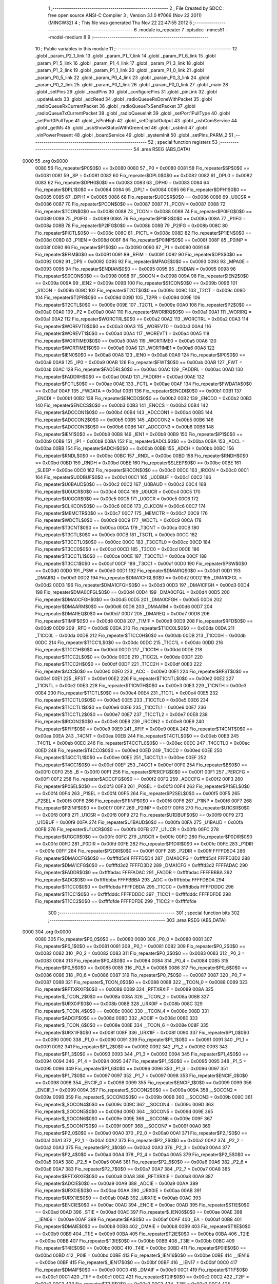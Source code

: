                               1 ;--------------------------------------------------------
                              2 ; File Created by SDCC : free open source ANSI-C Compiler
                              3 ; Version 3.1.0 #7066 (Nov 22 2011) (MINGW32)
                              4 ; This file was generated Thu Nov 22 22:47:55 2012
                              5 ;--------------------------------------------------------
                              6 	.module io_repeater
                              7 	.optsdcc -mmcs51 --model-medium
                              8 	
                              9 ;--------------------------------------------------------
                             10 ; Public variables in this module
                             11 ;--------------------------------------------------------
                             12 	.globl _param_P2_1_link
                             13 	.globl _param_P1_7_link
                             14 	.globl _param_P1_6_link
                             15 	.globl _param_P1_5_link
                             16 	.globl _param_P1_4_link
                             17 	.globl _param_P1_3_link
                             18 	.globl _param_P1_2_link
                             19 	.globl _param_P1_1_link
                             20 	.globl _param_P1_0_link
                             21 	.globl _param_P0_5_link
                             22 	.globl _param_P0_4_link
                             23 	.globl _param_P0_3_link
                             24 	.globl _param_P0_2_link
                             25 	.globl _param_P0_1_link
                             26 	.globl _param_P0_0_link
                             27 	.globl _main
                             28 	.globl _setPins
                             29 	.globl _readPins
                             30 	.globl _configurePins
                             31 	.globl _pinLink
                             32 	.globl _updateLeds
                             33 	.globl _adcRead
                             34 	.globl _radioQueueRxDoneWithPacket
                             35 	.globl _radioQueueRxCurrentPacket
                             36 	.globl _radioQueueTxSendPacket
                             37 	.globl _radioQueueTxCurrentPacket
                             38 	.globl _radioQueueInit
                             39 	.globl _setPort1PullType
                             40 	.globl _setPort0PullType
                             41 	.globl _isPinHigh
                             42 	.globl _setDigitalOutput
                             43 	.globl _usbComService
                             44 	.globl _getMs
                             45 	.globl _usbShowStatusWithGreenLed
                             46 	.globl _usbInit
                             47 	.globl _vinPowerPresent
                             48 	.globl _boardService
                             49 	.globl _systemInit
                             50 	.globl _setPins_PARM_2
                             51 ;--------------------------------------------------------
                             52 ; special function registers
                             53 ;--------------------------------------------------------
                             54 	.area RSEG    (ABS,DATA)
   0000                      55 	.org 0x0000
                    0080     56 Fio_repeater$P0$0$0 == 0x0080
                    0080     57 _P0	=	0x0080
                    0081     58 Fio_repeater$SP$0$0 == 0x0081
                    0081     59 _SP	=	0x0081
                    0082     60 Fio_repeater$DPL0$0$0 == 0x0082
                    0082     61 _DPL0	=	0x0082
                    0083     62 Fio_repeater$DPH0$0$0 == 0x0083
                    0083     63 _DPH0	=	0x0083
                    0084     64 Fio_repeater$DPL1$0$0 == 0x0084
                    0084     65 _DPL1	=	0x0084
                    0085     66 Fio_repeater$DPH1$0$0 == 0x0085
                    0085     67 _DPH1	=	0x0085
                    0086     68 Fio_repeater$U0CSR$0$0 == 0x0086
                    0086     69 _U0CSR	=	0x0086
                    0087     70 Fio_repeater$PCON$0$0 == 0x0087
                    0087     71 _PCON	=	0x0087
                    0088     72 Fio_repeater$TCON$0$0 == 0x0088
                    0088     73 _TCON	=	0x0088
                    0089     74 Fio_repeater$P0IFG$0$0 == 0x0089
                    0089     75 _P0IFG	=	0x0089
                    008A     76 Fio_repeater$P1IFG$0$0 == 0x008a
                    008A     77 _P1IFG	=	0x008a
                    008B     78 Fio_repeater$P2IFG$0$0 == 0x008b
                    008B     79 _P2IFG	=	0x008b
                    008C     80 Fio_repeater$PICTL$0$0 == 0x008c
                    008C     81 _PICTL	=	0x008c
                    008D     82 Fio_repeater$P1IEN$0$0 == 0x008d
                    008D     83 _P1IEN	=	0x008d
                    008F     84 Fio_repeater$P0INP$0$0 == 0x008f
                    008F     85 _P0INP	=	0x008f
                    0090     86 Fio_repeater$P1$0$0 == 0x0090
                    0090     87 _P1	=	0x0090
                    0091     88 Fio_repeater$RFIM$0$0 == 0x0091
                    0091     89 _RFIM	=	0x0091
                    0092     90 Fio_repeater$DPS$0$0 == 0x0092
                    0092     91 _DPS	=	0x0092
                    0093     92 Fio_repeater$MPAGE$0$0 == 0x0093
                    0093     93 _MPAGE	=	0x0093
                    0095     94 Fio_repeater$ENDIAN$0$0 == 0x0095
                    0095     95 _ENDIAN	=	0x0095
                    0098     96 Fio_repeater$S0CON$0$0 == 0x0098
                    0098     97 _S0CON	=	0x0098
                    009A     98 Fio_repeater$IEN2$0$0 == 0x009a
                    009A     99 _IEN2	=	0x009a
                    009B    100 Fio_repeater$S1CON$0$0 == 0x009b
                    009B    101 _S1CON	=	0x009b
                    009C    102 Fio_repeater$T2CT$0$0 == 0x009c
                    009C    103 _T2CT	=	0x009c
                    009D    104 Fio_repeater$T2PR$0$0 == 0x009d
                    009D    105 _T2PR	=	0x009d
                    009E    106 Fio_repeater$T2CTL$0$0 == 0x009e
                    009E    107 _T2CTL	=	0x009e
                    00A0    108 Fio_repeater$P2$0$0 == 0x00a0
                    00A0    109 _P2	=	0x00a0
                    00A1    110 Fio_repeater$WORIRQ$0$0 == 0x00a1
                    00A1    111 _WORIRQ	=	0x00a1
                    00A2    112 Fio_repeater$WORCTRL$0$0 == 0x00a2
                    00A2    113 _WORCTRL	=	0x00a2
                    00A3    114 Fio_repeater$WOREVT0$0$0 == 0x00a3
                    00A3    115 _WOREVT0	=	0x00a3
                    00A4    116 Fio_repeater$WOREVT1$0$0 == 0x00a4
                    00A4    117 _WOREVT1	=	0x00a4
                    00A5    118 Fio_repeater$WORTIME0$0$0 == 0x00a5
                    00A5    119 _WORTIME0	=	0x00a5
                    00A6    120 Fio_repeater$WORTIME1$0$0 == 0x00a6
                    00A6    121 _WORTIME1	=	0x00a6
                    00A8    122 Fio_repeater$IEN0$0$0 == 0x00a8
                    00A8    123 _IEN0	=	0x00a8
                    00A9    124 Fio_repeater$IP0$0$0 == 0x00a9
                    00A9    125 _IP0	=	0x00a9
                    00AB    126 Fio_repeater$FWT$0$0 == 0x00ab
                    00AB    127 _FWT	=	0x00ab
                    00AC    128 Fio_repeater$FADDRL$0$0 == 0x00ac
                    00AC    129 _FADDRL	=	0x00ac
                    00AD    130 Fio_repeater$FADDRH$0$0 == 0x00ad
                    00AD    131 _FADDRH	=	0x00ad
                    00AE    132 Fio_repeater$FCTL$0$0 == 0x00ae
                    00AE    133 _FCTL	=	0x00ae
                    00AF    134 Fio_repeater$FWDATA$0$0 == 0x00af
                    00AF    135 _FWDATA	=	0x00af
                    00B1    136 Fio_repeater$ENCDI$0$0 == 0x00b1
                    00B1    137 _ENCDI	=	0x00b1
                    00B2    138 Fio_repeater$ENCDO$0$0 == 0x00b2
                    00B2    139 _ENCDO	=	0x00b2
                    00B3    140 Fio_repeater$ENCCS$0$0 == 0x00b3
                    00B3    141 _ENCCS	=	0x00b3
                    00B4    142 Fio_repeater$ADCCON1$0$0 == 0x00b4
                    00B4    143 _ADCCON1	=	0x00b4
                    00B5    144 Fio_repeater$ADCCON2$0$0 == 0x00b5
                    00B5    145 _ADCCON2	=	0x00b5
                    00B6    146 Fio_repeater$ADCCON3$0$0 == 0x00b6
                    00B6    147 _ADCCON3	=	0x00b6
                    00B8    148 Fio_repeater$IEN1$0$0 == 0x00b8
                    00B8    149 _IEN1	=	0x00b8
                    00B9    150 Fio_repeater$IP1$0$0 == 0x00b9
                    00B9    151 _IP1	=	0x00b9
                    00BA    152 Fio_repeater$ADCL$0$0 == 0x00ba
                    00BA    153 _ADCL	=	0x00ba
                    00BB    154 Fio_repeater$ADCH$0$0 == 0x00bb
                    00BB    155 _ADCH	=	0x00bb
                    00BC    156 Fio_repeater$RNDL$0$0 == 0x00bc
                    00BC    157 _RNDL	=	0x00bc
                    00BD    158 Fio_repeater$RNDH$0$0 == 0x00bd
                    00BD    159 _RNDH	=	0x00bd
                    00BE    160 Fio_repeater$SLEEP$0$0 == 0x00be
                    00BE    161 _SLEEP	=	0x00be
                    00C0    162 Fio_repeater$IRCON$0$0 == 0x00c0
                    00C0    163 _IRCON	=	0x00c0
                    00C1    164 Fio_repeater$U0DBUF$0$0 == 0x00c1
                    00C1    165 _U0DBUF	=	0x00c1
                    00C2    166 Fio_repeater$U0BAUD$0$0 == 0x00c2
                    00C2    167 _U0BAUD	=	0x00c2
                    00C4    168 Fio_repeater$U0UCR$0$0 == 0x00c4
                    00C4    169 _U0UCR	=	0x00c4
                    00C5    170 Fio_repeater$U0GCR$0$0 == 0x00c5
                    00C5    171 _U0GCR	=	0x00c5
                    00C6    172 Fio_repeater$CLKCON$0$0 == 0x00c6
                    00C6    173 _CLKCON	=	0x00c6
                    00C7    174 Fio_repeater$MEMCTR$0$0 == 0x00c7
                    00C7    175 _MEMCTR	=	0x00c7
                    00C9    176 Fio_repeater$WDCTL$0$0 == 0x00c9
                    00C9    177 _WDCTL	=	0x00c9
                    00CA    178 Fio_repeater$T3CNT$0$0 == 0x00ca
                    00CA    179 _T3CNT	=	0x00ca
                    00CB    180 Fio_repeater$T3CTL$0$0 == 0x00cb
                    00CB    181 _T3CTL	=	0x00cb
                    00CC    182 Fio_repeater$T3CCTL0$0$0 == 0x00cc
                    00CC    183 _T3CCTL0	=	0x00cc
                    00CD    184 Fio_repeater$T3CC0$0$0 == 0x00cd
                    00CD    185 _T3CC0	=	0x00cd
                    00CE    186 Fio_repeater$T3CCTL1$0$0 == 0x00ce
                    00CE    187 _T3CCTL1	=	0x00ce
                    00CF    188 Fio_repeater$T3CC1$0$0 == 0x00cf
                    00CF    189 _T3CC1	=	0x00cf
                    00D0    190 Fio_repeater$PSW$0$0 == 0x00d0
                    00D0    191 _PSW	=	0x00d0
                    00D1    192 Fio_repeater$DMAIRQ$0$0 == 0x00d1
                    00D1    193 _DMAIRQ	=	0x00d1
                    00D2    194 Fio_repeater$DMA1CFGL$0$0 == 0x00d2
                    00D2    195 _DMA1CFGL	=	0x00d2
                    00D3    196 Fio_repeater$DMA1CFGH$0$0 == 0x00d3
                    00D3    197 _DMA1CFGH	=	0x00d3
                    00D4    198 Fio_repeater$DMA0CFGL$0$0 == 0x00d4
                    00D4    199 _DMA0CFGL	=	0x00d4
                    00D5    200 Fio_repeater$DMA0CFGH$0$0 == 0x00d5
                    00D5    201 _DMA0CFGH	=	0x00d5
                    00D6    202 Fio_repeater$DMAARM$0$0 == 0x00d6
                    00D6    203 _DMAARM	=	0x00d6
                    00D7    204 Fio_repeater$DMAREQ$0$0 == 0x00d7
                    00D7    205 _DMAREQ	=	0x00d7
                    00D8    206 Fio_repeater$TIMIF$0$0 == 0x00d8
                    00D8    207 _TIMIF	=	0x00d8
                    00D9    208 Fio_repeater$RFD$0$0 == 0x00d9
                    00D9    209 _RFD	=	0x00d9
                    00DA    210 Fio_repeater$T1CC0L$0$0 == 0x00da
                    00DA    211 _T1CC0L	=	0x00da
                    00DB    212 Fio_repeater$T1CC0H$0$0 == 0x00db
                    00DB    213 _T1CC0H	=	0x00db
                    00DC    214 Fio_repeater$T1CC1L$0$0 == 0x00dc
                    00DC    215 _T1CC1L	=	0x00dc
                    00DD    216 Fio_repeater$T1CC1H$0$0 == 0x00dd
                    00DD    217 _T1CC1H	=	0x00dd
                    00DE    218 Fio_repeater$T1CC2L$0$0 == 0x00de
                    00DE    219 _T1CC2L	=	0x00de
                    00DF    220 Fio_repeater$T1CC2H$0$0 == 0x00df
                    00DF    221 _T1CC2H	=	0x00df
                    00E0    222 Fio_repeater$ACC$0$0 == 0x00e0
                    00E0    223 _ACC	=	0x00e0
                    00E1    224 Fio_repeater$RFST$0$0 == 0x00e1
                    00E1    225 _RFST	=	0x00e1
                    00E2    226 Fio_repeater$T1CNTL$0$0 == 0x00e2
                    00E2    227 _T1CNTL	=	0x00e2
                    00E3    228 Fio_repeater$T1CNTH$0$0 == 0x00e3
                    00E3    229 _T1CNTH	=	0x00e3
                    00E4    230 Fio_repeater$T1CTL$0$0 == 0x00e4
                    00E4    231 _T1CTL	=	0x00e4
                    00E5    232 Fio_repeater$T1CCTL0$0$0 == 0x00e5
                    00E5    233 _T1CCTL0	=	0x00e5
                    00E6    234 Fio_repeater$T1CCTL1$0$0 == 0x00e6
                    00E6    235 _T1CCTL1	=	0x00e6
                    00E7    236 Fio_repeater$T1CCTL2$0$0 == 0x00e7
                    00E7    237 _T1CCTL2	=	0x00e7
                    00E8    238 Fio_repeater$IRCON2$0$0 == 0x00e8
                    00E8    239 _IRCON2	=	0x00e8
                    00E9    240 Fio_repeater$RFIF$0$0 == 0x00e9
                    00E9    241 _RFIF	=	0x00e9
                    00EA    242 Fio_repeater$T4CNT$0$0 == 0x00ea
                    00EA    243 _T4CNT	=	0x00ea
                    00EB    244 Fio_repeater$T4CTL$0$0 == 0x00eb
                    00EB    245 _T4CTL	=	0x00eb
                    00EC    246 Fio_repeater$T4CCTL0$0$0 == 0x00ec
                    00EC    247 _T4CCTL0	=	0x00ec
                    00ED    248 Fio_repeater$T4CC0$0$0 == 0x00ed
                    00ED    249 _T4CC0	=	0x00ed
                    00EE    250 Fio_repeater$T4CCTL1$0$0 == 0x00ee
                    00EE    251 _T4CCTL1	=	0x00ee
                    00EF    252 Fio_repeater$T4CC1$0$0 == 0x00ef
                    00EF    253 _T4CC1	=	0x00ef
                    00F0    254 Fio_repeater$B$0$0 == 0x00f0
                    00F0    255 _B	=	0x00f0
                    00F1    256 Fio_repeater$PERCFG$0$0 == 0x00f1
                    00F1    257 _PERCFG	=	0x00f1
                    00F2    258 Fio_repeater$ADCCFG$0$0 == 0x00f2
                    00F2    259 _ADCCFG	=	0x00f2
                    00F3    260 Fio_repeater$P0SEL$0$0 == 0x00f3
                    00F3    261 _P0SEL	=	0x00f3
                    00F4    262 Fio_repeater$P1SEL$0$0 == 0x00f4
                    00F4    263 _P1SEL	=	0x00f4
                    00F5    264 Fio_repeater$P2SEL$0$0 == 0x00f5
                    00F5    265 _P2SEL	=	0x00f5
                    00F6    266 Fio_repeater$P1INP$0$0 == 0x00f6
                    00F6    267 _P1INP	=	0x00f6
                    00F7    268 Fio_repeater$P2INP$0$0 == 0x00f7
                    00F7    269 _P2INP	=	0x00f7
                    00F8    270 Fio_repeater$U1CSR$0$0 == 0x00f8
                    00F8    271 _U1CSR	=	0x00f8
                    00F9    272 Fio_repeater$U1DBUF$0$0 == 0x00f9
                    00F9    273 _U1DBUF	=	0x00f9
                    00FA    274 Fio_repeater$U1BAUD$0$0 == 0x00fa
                    00FA    275 _U1BAUD	=	0x00fa
                    00FB    276 Fio_repeater$U1UCR$0$0 == 0x00fb
                    00FB    277 _U1UCR	=	0x00fb
                    00FC    278 Fio_repeater$U1GCR$0$0 == 0x00fc
                    00FC    279 _U1GCR	=	0x00fc
                    00FD    280 Fio_repeater$P0DIR$0$0 == 0x00fd
                    00FD    281 _P0DIR	=	0x00fd
                    00FE    282 Fio_repeater$P1DIR$0$0 == 0x00fe
                    00FE    283 _P1DIR	=	0x00fe
                    00FF    284 Fio_repeater$P2DIR$0$0 == 0x00ff
                    00FF    285 _P2DIR	=	0x00ff
                    FFFFD5D4    286 Fio_repeater$DMA0CFG$0$0 == 0xffffd5d4
                    FFFFD5D4    287 _DMA0CFG	=	0xffffd5d4
                    FFFFD3D2    288 Fio_repeater$DMA1CFG$0$0 == 0xffffd3d2
                    FFFFD3D2    289 _DMA1CFG	=	0xffffd3d2
                    FFFFADAC    290 Fio_repeater$FADDR$0$0 == 0xffffadac
                    FFFFADAC    291 _FADDR	=	0xffffadac
                    FFFFBBBA    292 Fio_repeater$ADC$0$0 == 0xffffbbba
                    FFFFBBBA    293 _ADC	=	0xffffbbba
                    FFFFDBDA    294 Fio_repeater$T1CC0$0$0 == 0xffffdbda
                    FFFFDBDA    295 _T1CC0	=	0xffffdbda
                    FFFFDDDC    296 Fio_repeater$T1CC1$0$0 == 0xffffdddc
                    FFFFDDDC    297 _T1CC1	=	0xffffdddc
                    FFFFDFDE    298 Fio_repeater$T1CC2$0$0 == 0xffffdfde
                    FFFFDFDE    299 _T1CC2	=	0xffffdfde
                            300 ;--------------------------------------------------------
                            301 ; special function bits
                            302 ;--------------------------------------------------------
                            303 	.area RSEG    (ABS,DATA)
   0000                     304 	.org 0x0000
                    0080    305 Fio_repeater$P0_0$0$0 == 0x0080
                    0080    306 _P0_0	=	0x0080
                    0081    307 Fio_repeater$P0_1$0$0 == 0x0081
                    0081    308 _P0_1	=	0x0081
                    0082    309 Fio_repeater$P0_2$0$0 == 0x0082
                    0082    310 _P0_2	=	0x0082
                    0083    311 Fio_repeater$P0_3$0$0 == 0x0083
                    0083    312 _P0_3	=	0x0083
                    0084    313 Fio_repeater$P0_4$0$0 == 0x0084
                    0084    314 _P0_4	=	0x0084
                    0085    315 Fio_repeater$P0_5$0$0 == 0x0085
                    0085    316 _P0_5	=	0x0085
                    0086    317 Fio_repeater$P0_6$0$0 == 0x0086
                    0086    318 _P0_6	=	0x0086
                    0087    319 Fio_repeater$P0_7$0$0 == 0x0087
                    0087    320 _P0_7	=	0x0087
                    0088    321 Fio_repeater$_TCON_0$0$0 == 0x0088
                    0088    322 __TCON_0	=	0x0088
                    0089    323 Fio_repeater$RFTXRXIF$0$0 == 0x0089
                    0089    324 _RFTXRXIF	=	0x0089
                    008A    325 Fio_repeater$_TCON_2$0$0 == 0x008a
                    008A    326 __TCON_2	=	0x008a
                    008B    327 Fio_repeater$URX0IF$0$0 == 0x008b
                    008B    328 _URX0IF	=	0x008b
                    008C    329 Fio_repeater$_TCON_4$0$0 == 0x008c
                    008C    330 __TCON_4	=	0x008c
                    008D    331 Fio_repeater$ADCIF$0$0 == 0x008d
                    008D    332 _ADCIF	=	0x008d
                    008E    333 Fio_repeater$_TCON_6$0$0 == 0x008e
                    008E    334 __TCON_6	=	0x008e
                    008F    335 Fio_repeater$URX1IF$0$0 == 0x008f
                    008F    336 _URX1IF	=	0x008f
                    0090    337 Fio_repeater$P1_0$0$0 == 0x0090
                    0090    338 _P1_0	=	0x0090
                    0091    339 Fio_repeater$P1_1$0$0 == 0x0091
                    0091    340 _P1_1	=	0x0091
                    0092    341 Fio_repeater$P1_2$0$0 == 0x0092
                    0092    342 _P1_2	=	0x0092
                    0093    343 Fio_repeater$P1_3$0$0 == 0x0093
                    0093    344 _P1_3	=	0x0093
                    0094    345 Fio_repeater$P1_4$0$0 == 0x0094
                    0094    346 _P1_4	=	0x0094
                    0095    347 Fio_repeater$P1_5$0$0 == 0x0095
                    0095    348 _P1_5	=	0x0095
                    0096    349 Fio_repeater$P1_6$0$0 == 0x0096
                    0096    350 _P1_6	=	0x0096
                    0097    351 Fio_repeater$P1_7$0$0 == 0x0097
                    0097    352 _P1_7	=	0x0097
                    0098    353 Fio_repeater$ENCIF_0$0$0 == 0x0098
                    0098    354 _ENCIF_0	=	0x0098
                    0099    355 Fio_repeater$ENCIF_1$0$0 == 0x0099
                    0099    356 _ENCIF_1	=	0x0099
                    009A    357 Fio_repeater$_SOCON2$0$0 == 0x009a
                    009A    358 __SOCON2	=	0x009a
                    009B    359 Fio_repeater$_SOCON3$0$0 == 0x009b
                    009B    360 __SOCON3	=	0x009b
                    009C    361 Fio_repeater$_SOCON4$0$0 == 0x009c
                    009C    362 __SOCON4	=	0x009c
                    009D    363 Fio_repeater$_SOCON5$0$0 == 0x009d
                    009D    364 __SOCON5	=	0x009d
                    009E    365 Fio_repeater$_SOCON6$0$0 == 0x009e
                    009E    366 __SOCON6	=	0x009e
                    009F    367 Fio_repeater$_SOCON7$0$0 == 0x009f
                    009F    368 __SOCON7	=	0x009f
                    00A0    369 Fio_repeater$P2_0$0$0 == 0x00a0
                    00A0    370 _P2_0	=	0x00a0
                    00A1    371 Fio_repeater$P2_1$0$0 == 0x00a1
                    00A1    372 _P2_1	=	0x00a1
                    00A2    373 Fio_repeater$P2_2$0$0 == 0x00a2
                    00A2    374 _P2_2	=	0x00a2
                    00A3    375 Fio_repeater$P2_3$0$0 == 0x00a3
                    00A3    376 _P2_3	=	0x00a3
                    00A4    377 Fio_repeater$P2_4$0$0 == 0x00a4
                    00A4    378 _P2_4	=	0x00a4
                    00A5    379 Fio_repeater$P2_5$0$0 == 0x00a5
                    00A5    380 _P2_5	=	0x00a5
                    00A6    381 Fio_repeater$P2_6$0$0 == 0x00a6
                    00A6    382 _P2_6	=	0x00a6
                    00A7    383 Fio_repeater$P2_7$0$0 == 0x00a7
                    00A7    384 _P2_7	=	0x00a7
                    00A8    385 Fio_repeater$RFTXRXIE$0$0 == 0x00a8
                    00A8    386 _RFTXRXIE	=	0x00a8
                    00A9    387 Fio_repeater$ADCIE$0$0 == 0x00a9
                    00A9    388 _ADCIE	=	0x00a9
                    00AA    389 Fio_repeater$URX0IE$0$0 == 0x00aa
                    00AA    390 _URX0IE	=	0x00aa
                    00AB    391 Fio_repeater$URX1IE$0$0 == 0x00ab
                    00AB    392 _URX1IE	=	0x00ab
                    00AC    393 Fio_repeater$ENCIE$0$0 == 0x00ac
                    00AC    394 _ENCIE	=	0x00ac
                    00AD    395 Fio_repeater$STIE$0$0 == 0x00ad
                    00AD    396 _STIE	=	0x00ad
                    00AE    397 Fio_repeater$_IEN06$0$0 == 0x00ae
                    00AE    398 __IEN06	=	0x00ae
                    00AF    399 Fio_repeater$EA$0$0 == 0x00af
                    00AF    400 _EA	=	0x00af
                    00B8    401 Fio_repeater$DMAIE$0$0 == 0x00b8
                    00B8    402 _DMAIE	=	0x00b8
                    00B9    403 Fio_repeater$T1IE$0$0 == 0x00b9
                    00B9    404 _T1IE	=	0x00b9
                    00BA    405 Fio_repeater$T2IE$0$0 == 0x00ba
                    00BA    406 _T2IE	=	0x00ba
                    00BB    407 Fio_repeater$T3IE$0$0 == 0x00bb
                    00BB    408 _T3IE	=	0x00bb
                    00BC    409 Fio_repeater$T4IE$0$0 == 0x00bc
                    00BC    410 _T4IE	=	0x00bc
                    00BD    411 Fio_repeater$P0IE$0$0 == 0x00bd
                    00BD    412 _P0IE	=	0x00bd
                    00BE    413 Fio_repeater$_IEN16$0$0 == 0x00be
                    00BE    414 __IEN16	=	0x00be
                    00BF    415 Fio_repeater$_IEN17$0$0 == 0x00bf
                    00BF    416 __IEN17	=	0x00bf
                    00C0    417 Fio_repeater$DMAIF$0$0 == 0x00c0
                    00C0    418 _DMAIF	=	0x00c0
                    00C1    419 Fio_repeater$T1IF$0$0 == 0x00c1
                    00C1    420 _T1IF	=	0x00c1
                    00C2    421 Fio_repeater$T2IF$0$0 == 0x00c2
                    00C2    422 _T2IF	=	0x00c2
                    00C3    423 Fio_repeater$T3IF$0$0 == 0x00c3
                    00C3    424 _T3IF	=	0x00c3
                    00C4    425 Fio_repeater$T4IF$0$0 == 0x00c4
                    00C4    426 _T4IF	=	0x00c4
                    00C5    427 Fio_repeater$P0IF$0$0 == 0x00c5
                    00C5    428 _P0IF	=	0x00c5
                    00C6    429 Fio_repeater$_IRCON6$0$0 == 0x00c6
                    00C6    430 __IRCON6	=	0x00c6
                    00C7    431 Fio_repeater$STIF$0$0 == 0x00c7
                    00C7    432 _STIF	=	0x00c7
                    00D0    433 Fio_repeater$P$0$0 == 0x00d0
                    00D0    434 _P	=	0x00d0
                    00D1    435 Fio_repeater$F1$0$0 == 0x00d1
                    00D1    436 _F1	=	0x00d1
                    00D2    437 Fio_repeater$OV$0$0 == 0x00d2
                    00D2    438 _OV	=	0x00d2
                    00D3    439 Fio_repeater$RS0$0$0 == 0x00d3
                    00D3    440 _RS0	=	0x00d3
                    00D4    441 Fio_repeater$RS1$0$0 == 0x00d4
                    00D4    442 _RS1	=	0x00d4
                    00D5    443 Fio_repeater$F0$0$0 == 0x00d5
                    00D5    444 _F0	=	0x00d5
                    00D6    445 Fio_repeater$AC$0$0 == 0x00d6
                    00D6    446 _AC	=	0x00d6
                    00D7    447 Fio_repeater$CY$0$0 == 0x00d7
                    00D7    448 _CY	=	0x00d7
                    00D8    449 Fio_repeater$T3OVFIF$0$0 == 0x00d8
                    00D8    450 _T3OVFIF	=	0x00d8
                    00D9    451 Fio_repeater$T3CH0IF$0$0 == 0x00d9
                    00D9    452 _T3CH0IF	=	0x00d9
                    00DA    453 Fio_repeater$T3CH1IF$0$0 == 0x00da
                    00DA    454 _T3CH1IF	=	0x00da
                    00DB    455 Fio_repeater$T4OVFIF$0$0 == 0x00db
                    00DB    456 _T4OVFIF	=	0x00db
                    00DC    457 Fio_repeater$T4CH0IF$0$0 == 0x00dc
                    00DC    458 _T4CH0IF	=	0x00dc
                    00DD    459 Fio_repeater$T4CH1IF$0$0 == 0x00dd
                    00DD    460 _T4CH1IF	=	0x00dd
                    00DE    461 Fio_repeater$OVFIM$0$0 == 0x00de
                    00DE    462 _OVFIM	=	0x00de
                    00DF    463 Fio_repeater$_TIMIF7$0$0 == 0x00df
                    00DF    464 __TIMIF7	=	0x00df
                    00E0    465 Fio_repeater$ACC_0$0$0 == 0x00e0
                    00E0    466 _ACC_0	=	0x00e0
                    00E1    467 Fio_repeater$ACC_1$0$0 == 0x00e1
                    00E1    468 _ACC_1	=	0x00e1
                    00E2    469 Fio_repeater$ACC_2$0$0 == 0x00e2
                    00E2    470 _ACC_2	=	0x00e2
                    00E3    471 Fio_repeater$ACC_3$0$0 == 0x00e3
                    00E3    472 _ACC_3	=	0x00e3
                    00E4    473 Fio_repeater$ACC_4$0$0 == 0x00e4
                    00E4    474 _ACC_4	=	0x00e4
                    00E5    475 Fio_repeater$ACC_5$0$0 == 0x00e5
                    00E5    476 _ACC_5	=	0x00e5
                    00E6    477 Fio_repeater$ACC_6$0$0 == 0x00e6
                    00E6    478 _ACC_6	=	0x00e6
                    00E7    479 Fio_repeater$ACC_7$0$0 == 0x00e7
                    00E7    480 _ACC_7	=	0x00e7
                    00E8    481 Fio_repeater$P2IF$0$0 == 0x00e8
                    00E8    482 _P2IF	=	0x00e8
                    00E9    483 Fio_repeater$UTX0IF$0$0 == 0x00e9
                    00E9    484 _UTX0IF	=	0x00e9
                    00EA    485 Fio_repeater$UTX1IF$0$0 == 0x00ea
                    00EA    486 _UTX1IF	=	0x00ea
                    00EB    487 Fio_repeater$P1IF$0$0 == 0x00eb
                    00EB    488 _P1IF	=	0x00eb
                    00EC    489 Fio_repeater$WDTIF$0$0 == 0x00ec
                    00EC    490 _WDTIF	=	0x00ec
                    00ED    491 Fio_repeater$_IRCON25$0$0 == 0x00ed
                    00ED    492 __IRCON25	=	0x00ed
                    00EE    493 Fio_repeater$_IRCON26$0$0 == 0x00ee
                    00EE    494 __IRCON26	=	0x00ee
                    00EF    495 Fio_repeater$_IRCON27$0$0 == 0x00ef
                    00EF    496 __IRCON27	=	0x00ef
                    00F0    497 Fio_repeater$B_0$0$0 == 0x00f0
                    00F0    498 _B_0	=	0x00f0
                    00F1    499 Fio_repeater$B_1$0$0 == 0x00f1
                    00F1    500 _B_1	=	0x00f1
                    00F2    501 Fio_repeater$B_2$0$0 == 0x00f2
                    00F2    502 _B_2	=	0x00f2
                    00F3    503 Fio_repeater$B_3$0$0 == 0x00f3
                    00F3    504 _B_3	=	0x00f3
                    00F4    505 Fio_repeater$B_4$0$0 == 0x00f4
                    00F4    506 _B_4	=	0x00f4
                    00F5    507 Fio_repeater$B_5$0$0 == 0x00f5
                    00F5    508 _B_5	=	0x00f5
                    00F6    509 Fio_repeater$B_6$0$0 == 0x00f6
                    00F6    510 _B_6	=	0x00f6
                    00F7    511 Fio_repeater$B_7$0$0 == 0x00f7
                    00F7    512 _B_7	=	0x00f7
                    00F8    513 Fio_repeater$U1ACTIVE$0$0 == 0x00f8
                    00F8    514 _U1ACTIVE	=	0x00f8
                    00F9    515 Fio_repeater$U1TX_BYTE$0$0 == 0x00f9
                    00F9    516 _U1TX_BYTE	=	0x00f9
                    00FA    517 Fio_repeater$U1RX_BYTE$0$0 == 0x00fa
                    00FA    518 _U1RX_BYTE	=	0x00fa
                    00FB    519 Fio_repeater$U1ERR$0$0 == 0x00fb
                    00FB    520 _U1ERR	=	0x00fb
                    00FC    521 Fio_repeater$U1FE$0$0 == 0x00fc
                    00FC    522 _U1FE	=	0x00fc
                    00FD    523 Fio_repeater$U1SLAVE$0$0 == 0x00fd
                    00FD    524 _U1SLAVE	=	0x00fd
                    00FE    525 Fio_repeater$U1RE$0$0 == 0x00fe
                    00FE    526 _U1RE	=	0x00fe
                    00FF    527 Fio_repeater$U1MODE$0$0 == 0x00ff
                    00FF    528 _U1MODE	=	0x00ff
                            529 ;--------------------------------------------------------
                            530 ; overlayable register banks
                            531 ;--------------------------------------------------------
                            532 	.area REG_BANK_0	(REL,OVR,DATA)
   0000                     533 	.ds 8
                            534 ;--------------------------------------------------------
                            535 ; overlayable bit register bank
                            536 ;--------------------------------------------------------
                            537 	.area BIT_BANK	(REL,OVR,DATA)
   0023                     538 bits:
   0023                     539 	.ds 1
                    8000    540 	b0 = bits[0]
                    8100    541 	b1 = bits[1]
                    8200    542 	b2 = bits[2]
                    8300    543 	b3 = bits[3]
                    8400    544 	b4 = bits[4]
                    8500    545 	b5 = bits[5]
                    8600    546 	b6 = bits[6]
                    8700    547 	b7 = bits[7]
                            548 ;--------------------------------------------------------
                            549 ; internal ram data
                            550 ;--------------------------------------------------------
                            551 	.area DSEG    (DATA)
                    0000    552 Lio_repeater.setPins$sloc0$1$0==.
   0008                     553 _setPins_sloc0_1_0:
   0008                     554 	.ds 1
                            555 ;--------------------------------------------------------
                            556 ; overlayable items in internal ram 
                            557 ;--------------------------------------------------------
                            558 	.area OSEG    (OVR,DATA)
                            559 ;--------------------------------------------------------
                            560 ; Stack segment in internal ram 
                            561 ;--------------------------------------------------------
                            562 	.area	SSEG	(DATA)
   0024                     563 __start__stack:
   0024                     564 	.ds	1
                            565 
                            566 ;--------------------------------------------------------
                            567 ; indirectly addressable internal ram data
                            568 ;--------------------------------------------------------
                            569 	.area ISEG    (DATA)
                            570 ;--------------------------------------------------------
                            571 ; absolute internal ram data
                            572 ;--------------------------------------------------------
                            573 	.area IABS    (ABS,DATA)
                            574 	.area IABS    (ABS,DATA)
                            575 ;--------------------------------------------------------
                            576 ; bit data
                            577 ;--------------------------------------------------------
                            578 	.area BSEG    (BIT)
                    0000    579 Fio_repeater$txEnabled$0$0==.
   0000                     580 _txEnabled:
   0000                     581 	.ds 1
                    0001    582 Fio_repeater$rxEnabled$0$0==.
   0001                     583 _rxEnabled:
   0001                     584 	.ds 1
                    0002    585 Lio_repeater.readPins$sloc0$1$0==.
   0002                     586 _readPins_sloc0_1_0:
   0002                     587 	.ds 1
                    0003    588 Lio_repeater.setPins$sloc1$1$0==.
   0003                     589 _setPins_sloc1_1_0:
   0003                     590 	.ds 1
                            591 ;--------------------------------------------------------
                            592 ; paged external ram data
                            593 ;--------------------------------------------------------
                            594 	.area PSEG    (PAG,XDATA)
                    0000    595 Fio_repeater$inPinCount$0$0==.
   F000                     596 _inPinCount:
   F000                     597 	.ds 1
                    0001    598 Fio_repeater$outPinCount$0$0==.
   F001                     599 _outPinCount:
   F001                     600 	.ds 1
                    0002    601 Lio_repeater.setPins$byteCount$1$1==.
   F002                     602 _setPins_PARM_2:
   F002                     603 	.ds 1
                            604 ;--------------------------------------------------------
                            605 ; external ram data
                            606 ;--------------------------------------------------------
                            607 	.area XSEG    (XDATA)
                    DF00    608 Fio_repeater$SYNC1$0$0 == 0xdf00
                    DF00    609 _SYNC1	=	0xdf00
                    DF01    610 Fio_repeater$SYNC0$0$0 == 0xdf01
                    DF01    611 _SYNC0	=	0xdf01
                    DF02    612 Fio_repeater$PKTLEN$0$0 == 0xdf02
                    DF02    613 _PKTLEN	=	0xdf02
                    DF03    614 Fio_repeater$PKTCTRL1$0$0 == 0xdf03
                    DF03    615 _PKTCTRL1	=	0xdf03
                    DF04    616 Fio_repeater$PKTCTRL0$0$0 == 0xdf04
                    DF04    617 _PKTCTRL0	=	0xdf04
                    DF05    618 Fio_repeater$ADDR$0$0 == 0xdf05
                    DF05    619 _ADDR	=	0xdf05
                    DF06    620 Fio_repeater$CHANNR$0$0 == 0xdf06
                    DF06    621 _CHANNR	=	0xdf06
                    DF07    622 Fio_repeater$FSCTRL1$0$0 == 0xdf07
                    DF07    623 _FSCTRL1	=	0xdf07
                    DF08    624 Fio_repeater$FSCTRL0$0$0 == 0xdf08
                    DF08    625 _FSCTRL0	=	0xdf08
                    DF09    626 Fio_repeater$FREQ2$0$0 == 0xdf09
                    DF09    627 _FREQ2	=	0xdf09
                    DF0A    628 Fio_repeater$FREQ1$0$0 == 0xdf0a
                    DF0A    629 _FREQ1	=	0xdf0a
                    DF0B    630 Fio_repeater$FREQ0$0$0 == 0xdf0b
                    DF0B    631 _FREQ0	=	0xdf0b
                    DF0C    632 Fio_repeater$MDMCFG4$0$0 == 0xdf0c
                    DF0C    633 _MDMCFG4	=	0xdf0c
                    DF0D    634 Fio_repeater$MDMCFG3$0$0 == 0xdf0d
                    DF0D    635 _MDMCFG3	=	0xdf0d
                    DF0E    636 Fio_repeater$MDMCFG2$0$0 == 0xdf0e
                    DF0E    637 _MDMCFG2	=	0xdf0e
                    DF0F    638 Fio_repeater$MDMCFG1$0$0 == 0xdf0f
                    DF0F    639 _MDMCFG1	=	0xdf0f
                    DF10    640 Fio_repeater$MDMCFG0$0$0 == 0xdf10
                    DF10    641 _MDMCFG0	=	0xdf10
                    DF11    642 Fio_repeater$DEVIATN$0$0 == 0xdf11
                    DF11    643 _DEVIATN	=	0xdf11
                    DF12    644 Fio_repeater$MCSM2$0$0 == 0xdf12
                    DF12    645 _MCSM2	=	0xdf12
                    DF13    646 Fio_repeater$MCSM1$0$0 == 0xdf13
                    DF13    647 _MCSM1	=	0xdf13
                    DF14    648 Fio_repeater$MCSM0$0$0 == 0xdf14
                    DF14    649 _MCSM0	=	0xdf14
                    DF15    650 Fio_repeater$FOCCFG$0$0 == 0xdf15
                    DF15    651 _FOCCFG	=	0xdf15
                    DF16    652 Fio_repeater$BSCFG$0$0 == 0xdf16
                    DF16    653 _BSCFG	=	0xdf16
                    DF17    654 Fio_repeater$AGCCTRL2$0$0 == 0xdf17
                    DF17    655 _AGCCTRL2	=	0xdf17
                    DF18    656 Fio_repeater$AGCCTRL1$0$0 == 0xdf18
                    DF18    657 _AGCCTRL1	=	0xdf18
                    DF19    658 Fio_repeater$AGCCTRL0$0$0 == 0xdf19
                    DF19    659 _AGCCTRL0	=	0xdf19
                    DF1A    660 Fio_repeater$FREND1$0$0 == 0xdf1a
                    DF1A    661 _FREND1	=	0xdf1a
                    DF1B    662 Fio_repeater$FREND0$0$0 == 0xdf1b
                    DF1B    663 _FREND0	=	0xdf1b
                    DF1C    664 Fio_repeater$FSCAL3$0$0 == 0xdf1c
                    DF1C    665 _FSCAL3	=	0xdf1c
                    DF1D    666 Fio_repeater$FSCAL2$0$0 == 0xdf1d
                    DF1D    667 _FSCAL2	=	0xdf1d
                    DF1E    668 Fio_repeater$FSCAL1$0$0 == 0xdf1e
                    DF1E    669 _FSCAL1	=	0xdf1e
                    DF1F    670 Fio_repeater$FSCAL0$0$0 == 0xdf1f
                    DF1F    671 _FSCAL0	=	0xdf1f
                    DF23    672 Fio_repeater$TEST2$0$0 == 0xdf23
                    DF23    673 _TEST2	=	0xdf23
                    DF24    674 Fio_repeater$TEST1$0$0 == 0xdf24
                    DF24    675 _TEST1	=	0xdf24
                    DF25    676 Fio_repeater$TEST0$0$0 == 0xdf25
                    DF25    677 _TEST0	=	0xdf25
                    DF2E    678 Fio_repeater$PA_TABLE0$0$0 == 0xdf2e
                    DF2E    679 _PA_TABLE0	=	0xdf2e
                    DF2F    680 Fio_repeater$IOCFG2$0$0 == 0xdf2f
                    DF2F    681 _IOCFG2	=	0xdf2f
                    DF30    682 Fio_repeater$IOCFG1$0$0 == 0xdf30
                    DF30    683 _IOCFG1	=	0xdf30
                    DF31    684 Fio_repeater$IOCFG0$0$0 == 0xdf31
                    DF31    685 _IOCFG0	=	0xdf31
                    DF36    686 Fio_repeater$PARTNUM$0$0 == 0xdf36
                    DF36    687 _PARTNUM	=	0xdf36
                    DF37    688 Fio_repeater$VERSION$0$0 == 0xdf37
                    DF37    689 _VERSION	=	0xdf37
                    DF38    690 Fio_repeater$FREQEST$0$0 == 0xdf38
                    DF38    691 _FREQEST	=	0xdf38
                    DF39    692 Fio_repeater$LQI$0$0 == 0xdf39
                    DF39    693 _LQI	=	0xdf39
                    DF3A    694 Fio_repeater$RSSI$0$0 == 0xdf3a
                    DF3A    695 _RSSI	=	0xdf3a
                    DF3B    696 Fio_repeater$MARCSTATE$0$0 == 0xdf3b
                    DF3B    697 _MARCSTATE	=	0xdf3b
                    DF3C    698 Fio_repeater$PKTSTATUS$0$0 == 0xdf3c
                    DF3C    699 _PKTSTATUS	=	0xdf3c
                    DF3D    700 Fio_repeater$VCO_VC_DAC$0$0 == 0xdf3d
                    DF3D    701 _VCO_VC_DAC	=	0xdf3d
                    DF40    702 Fio_repeater$I2SCFG0$0$0 == 0xdf40
                    DF40    703 _I2SCFG0	=	0xdf40
                    DF41    704 Fio_repeater$I2SCFG1$0$0 == 0xdf41
                    DF41    705 _I2SCFG1	=	0xdf41
                    DF42    706 Fio_repeater$I2SDATL$0$0 == 0xdf42
                    DF42    707 _I2SDATL	=	0xdf42
                    DF43    708 Fio_repeater$I2SDATH$0$0 == 0xdf43
                    DF43    709 _I2SDATH	=	0xdf43
                    DF44    710 Fio_repeater$I2SWCNT$0$0 == 0xdf44
                    DF44    711 _I2SWCNT	=	0xdf44
                    DF45    712 Fio_repeater$I2SSTAT$0$0 == 0xdf45
                    DF45    713 _I2SSTAT	=	0xdf45
                    DF46    714 Fio_repeater$I2SCLKF0$0$0 == 0xdf46
                    DF46    715 _I2SCLKF0	=	0xdf46
                    DF47    716 Fio_repeater$I2SCLKF1$0$0 == 0xdf47
                    DF47    717 _I2SCLKF1	=	0xdf47
                    DF48    718 Fio_repeater$I2SCLKF2$0$0 == 0xdf48
                    DF48    719 _I2SCLKF2	=	0xdf48
                    DE00    720 Fio_repeater$USBADDR$0$0 == 0xde00
                    DE00    721 _USBADDR	=	0xde00
                    DE01    722 Fio_repeater$USBPOW$0$0 == 0xde01
                    DE01    723 _USBPOW	=	0xde01
                    DE02    724 Fio_repeater$USBIIF$0$0 == 0xde02
                    DE02    725 _USBIIF	=	0xde02
                    DE04    726 Fio_repeater$USBOIF$0$0 == 0xde04
                    DE04    727 _USBOIF	=	0xde04
                    DE06    728 Fio_repeater$USBCIF$0$0 == 0xde06
                    DE06    729 _USBCIF	=	0xde06
                    DE07    730 Fio_repeater$USBIIE$0$0 == 0xde07
                    DE07    731 _USBIIE	=	0xde07
                    DE09    732 Fio_repeater$USBOIE$0$0 == 0xde09
                    DE09    733 _USBOIE	=	0xde09
                    DE0B    734 Fio_repeater$USBCIE$0$0 == 0xde0b
                    DE0B    735 _USBCIE	=	0xde0b
                    DE0C    736 Fio_repeater$USBFRML$0$0 == 0xde0c
                    DE0C    737 _USBFRML	=	0xde0c
                    DE0D    738 Fio_repeater$USBFRMH$0$0 == 0xde0d
                    DE0D    739 _USBFRMH	=	0xde0d
                    DE0E    740 Fio_repeater$USBINDEX$0$0 == 0xde0e
                    DE0E    741 _USBINDEX	=	0xde0e
                    DE10    742 Fio_repeater$USBMAXI$0$0 == 0xde10
                    DE10    743 _USBMAXI	=	0xde10
                    DE11    744 Fio_repeater$USBCSIL$0$0 == 0xde11
                    DE11    745 _USBCSIL	=	0xde11
                    DE12    746 Fio_repeater$USBCSIH$0$0 == 0xde12
                    DE12    747 _USBCSIH	=	0xde12
                    DE13    748 Fio_repeater$USBMAXO$0$0 == 0xde13
                    DE13    749 _USBMAXO	=	0xde13
                    DE14    750 Fio_repeater$USBCSOL$0$0 == 0xde14
                    DE14    751 _USBCSOL	=	0xde14
                    DE15    752 Fio_repeater$USBCSOH$0$0 == 0xde15
                    DE15    753 _USBCSOH	=	0xde15
                    DE16    754 Fio_repeater$USBCNTL$0$0 == 0xde16
                    DE16    755 _USBCNTL	=	0xde16
                    DE17    756 Fio_repeater$USBCNTH$0$0 == 0xde17
                    DE17    757 _USBCNTH	=	0xde17
                    DE20    758 Fio_repeater$USBF0$0$0 == 0xde20
                    DE20    759 _USBF0	=	0xde20
                    DE22    760 Fio_repeater$USBF1$0$0 == 0xde22
                    DE22    761 _USBF1	=	0xde22
                    DE24    762 Fio_repeater$USBF2$0$0 == 0xde24
                    DE24    763 _USBF2	=	0xde24
                    DE26    764 Fio_repeater$USBF3$0$0 == 0xde26
                    DE26    765 _USBF3	=	0xde26
                    DE28    766 Fio_repeater$USBF4$0$0 == 0xde28
                    DE28    767 _USBF4	=	0xde28
                    DE2A    768 Fio_repeater$USBF5$0$0 == 0xde2a
                    DE2A    769 _USBF5	=	0xde2a
                    0000    770 Fio_repeater$inPins$0$0==.
   F021                     771 _inPins:
   F021                     772 	.ds 15
                    000F    773 Fio_repeater$outPins$0$0==.
   F030                     774 _outPins:
   F030                     775 	.ds 15
                            776 ;--------------------------------------------------------
                            777 ; absolute external ram data
                            778 ;--------------------------------------------------------
                            779 	.area XABS    (ABS,XDATA)
                            780 ;--------------------------------------------------------
                            781 ; external initialized ram data
                            782 ;--------------------------------------------------------
                            783 	.area XISEG   (XDATA)
                            784 	.area HOME    (CODE)
                            785 	.area GSINIT0 (CODE)
                            786 	.area GSINIT1 (CODE)
                            787 	.area GSINIT2 (CODE)
                            788 	.area GSINIT3 (CODE)
                            789 	.area GSINIT4 (CODE)
                            790 	.area GSINIT5 (CODE)
                            791 	.area GSINIT  (CODE)
                            792 	.area GSFINAL (CODE)
                            793 	.area CSEG    (CODE)
                            794 ;--------------------------------------------------------
                            795 ; interrupt vector 
                            796 ;--------------------------------------------------------
                            797 	.area HOME    (CODE)
   0400                     798 __interrupt_vect:
   0400 02 04 8D            799 	ljmp	__sdcc_gsinit_startup
   0403 32                  800 	reti
   0404                     801 	.ds	7
   040B 32                  802 	reti
   040C                     803 	.ds	7
   0413 32                  804 	reti
   0414                     805 	.ds	7
   041B 32                  806 	reti
   041C                     807 	.ds	7
   0423 32                  808 	reti
   0424                     809 	.ds	7
   042B 32                  810 	reti
   042C                     811 	.ds	7
   0433 32                  812 	reti
   0434                     813 	.ds	7
   043B 32                  814 	reti
   043C                     815 	.ds	7
   0443 32                  816 	reti
   0444                     817 	.ds	7
   044B 32                  818 	reti
   044C                     819 	.ds	7
   0453 32                  820 	reti
   0454                     821 	.ds	7
   045B 32                  822 	reti
   045C                     823 	.ds	7
   0463 02 15 06            824 	ljmp	_ISR_T4
   0466                     825 	.ds	5
   046B 32                  826 	reti
   046C                     827 	.ds	7
   0473 32                  828 	reti
   0474                     829 	.ds	7
   047B 32                  830 	reti
   047C                     831 	.ds	7
   0483 02 0D CA            832 	ljmp	_ISR_RF
                            833 ;--------------------------------------------------------
                            834 ; global & static initialisations
                            835 ;--------------------------------------------------------
                            836 	.area HOME    (CODE)
                            837 	.area GSINIT  (CODE)
                            838 	.area GSFINAL (CODE)
                            839 	.area GSINIT  (CODE)
                            840 	.globl __sdcc_gsinit_startup
                            841 	.globl __sdcc_program_startup
                            842 	.globl __start__stack
                            843 	.globl __mcs51_genXINIT
                            844 	.globl __mcs51_genXRAMCLEAR
                            845 	.globl __mcs51_genRAMCLEAR
                    0000    846 	G$main$0$0 ==.
                    0000    847 	C$io_repeater.c$38$1$1 ==.
                            848 ;	apps/io_repeater/io_repeater.c:38: static BIT txEnabled = 0;
   04E6 C2 00               849 	clr	_txEnabled
                    0002    850 	G$main$0$0 ==.
                    0002    851 	C$io_repeater.c$39$1$1 ==.
                            852 ;	apps/io_repeater/io_repeater.c:39: static BIT rxEnabled = 0;
   04E8 C2 01               853 	clr	_rxEnabled
                    0004    854 	G$main$0$0 ==.
                    0004    855 	C$io_repeater.c$31$1$1 ==.
                            856 ;	apps/io_repeater/io_repeater.c:31: static uint8 inPinCount = 0;
   04EA 78 00               857 	mov	r0,#_inPinCount
   04EC E4                  858 	clr	a
   04ED F2                  859 	movx	@r0,a
                    0008    860 	G$main$0$0 ==.
                    0008    861 	C$io_repeater.c$35$1$1 ==.
                            862 ;	apps/io_repeater/io_repeater.c:35: static uint8 outPinCount = 0;
   04EE 78 01               863 	mov	r0,#_outPinCount
   04F0 E4                  864 	clr	a
   04F1 F2                  865 	movx	@r0,a
                            866 	.area GSFINAL (CODE)
   0533 02 04 86            867 	ljmp	__sdcc_program_startup
                            868 ;--------------------------------------------------------
                            869 ; Home
                            870 ;--------------------------------------------------------
                            871 	.area HOME    (CODE)
                            872 	.area HOME    (CODE)
   0486                     873 __sdcc_program_startup:
   0486 12 08 B5            874 	lcall	_main
                            875 ;	return from main will lock up
   0489 80 FE               876 	sjmp .
                            877 ;--------------------------------------------------------
                            878 ; code
                            879 ;--------------------------------------------------------
                            880 	.area CSEG    (CODE)
                            881 ;------------------------------------------------------------
                            882 ;Allocation info for local variables in function 'updateLeds'
                            883 ;------------------------------------------------------------
                    0000    884 	G$updateLeds$0$0 ==.
                    0000    885 	C$io_repeater.c$66$0$0 ==.
                            886 ;	apps/io_repeater/io_repeater.c:66: void updateLeds()
                            887 ;	-----------------------------------------
                            888 ;	 function updateLeds
                            889 ;	-----------------------------------------
   0536                     890 _updateLeds:
                    0007    891 	ar7 = 0x07
                    0006    892 	ar6 = 0x06
                    0005    893 	ar5 = 0x05
                    0004    894 	ar4 = 0x04
                    0003    895 	ar3 = 0x03
                    0002    896 	ar2 = 0x02
                    0001    897 	ar1 = 0x01
                    0000    898 	ar0 = 0x00
                    0000    899 	C$io_repeater.c$68$1$1 ==.
                            900 ;	apps/io_repeater/io_repeater.c:68: usbShowStatusWithGreenLed();
   0536 12 1C C9            901 	lcall	_usbShowStatusWithGreenLed
                    0003    902 	C$io_repeater.c$70$2$2 ==.
                            903 ;	apps/io_repeater/io_repeater.c:70: LED_YELLOW(vinPowerPresent());
   0539 12 12 3D            904 	lcall	_vinPowerPresent
   053C 50 05               905 	jnc	00103$
   053E 43 FF 04            906 	orl	_P2DIR,#0x04
   0541 80 07               907 	sjmp	00101$
   0543                     908 00103$:
   0543 AF FF               909 	mov	r7,_P2DIR
   0545 53 07 FB            910 	anl	ar7,#0xFB
   0548 8F FF               911 	mov	_P2DIR,r7
   054A                     912 00101$:
                    0014    913 	C$io_repeater.c$71$2$2 ==.
                    0014    914 	XG$updateLeds$0$0 ==.
   054A 22                  915 	ret
                            916 ;------------------------------------------------------------
                            917 ;Allocation info for local variables in function 'pinLink'
                            918 ;------------------------------------------------------------
                    0015    919 	G$pinLink$0$0 ==.
                    0015    920 	C$io_repeater.c$73$2$2 ==.
                            921 ;	apps/io_repeater/io_repeater.c:73: int8 pinLink(uint8 pin)
                            922 ;	-----------------------------------------
                            923 ;	 function pinLink
                            924 ;	-----------------------------------------
   054B                     925 _pinLink:
                    0015    926 	C$io_repeater.c$75$1$1 ==.
                            927 ;	apps/io_repeater/io_repeater.c:75: switch(pin)
   054B E5 82               928 	mov	a,dpl
   054D FF                  929 	mov	r7,a
   054E 24 EA               930 	add	a,#0xff - 0x15
   0550 50 03               931 	jnc	00120$
   0552 02 06 E1            932 	ljmp	00116$
   0555                     933 00120$:
   0555 EF                  934 	mov	a,r7
   0556 24 09               935 	add	a,#(00121$-3-.)
   0558 83                  936 	movc	a,@a+pc
   0559 C0 E0               937 	push	acc
   055B EF                  938 	mov	a,r7
   055C 24 19               939 	add	a,#(00122$-3-.)
   055E 83                  940 	movc	a,@a+pc
   055F C0 E0               941 	push	acc
   0561 22                  942 	ret
   0562                     943 00121$:
   0562 8E                  944 	.db	00101$
   0563 A5                  945 	.db	00102$
   0564 BC                  946 	.db	00103$
   0565 D3                  947 	.db	00104$
   0566 EA                  948 	.db	00105$
   0567 01                  949 	.db	00106$
   0568 E1                  950 	.db	00116$
   0569 E1                  951 	.db	00116$
   056A E1                  952 	.db	00116$
   056B E1                  953 	.db	00116$
   056C 18                  954 	.db	00107$
   056D 2F                  955 	.db	00108$
   056E 46                  956 	.db	00109$
   056F 5D                  957 	.db	00110$
   0570 73                  958 	.db	00111$
   0571 89                  959 	.db	00112$
   0572 9F                  960 	.db	00113$
   0573 B5                  961 	.db	00114$
   0574 E1                  962 	.db	00116$
   0575 E1                  963 	.db	00116$
   0576 E1                  964 	.db	00116$
   0577 CB                  965 	.db	00115$
   0578                     966 00122$:
   0578 05                  967 	.db	00101$>>8
   0579 05                  968 	.db	00102$>>8
   057A 05                  969 	.db	00103$>>8
   057B 05                  970 	.db	00104$>>8
   057C 05                  971 	.db	00105$>>8
   057D 06                  972 	.db	00106$>>8
   057E 06                  973 	.db	00116$>>8
   057F 06                  974 	.db	00116$>>8
   0580 06                  975 	.db	00116$>>8
   0581 06                  976 	.db	00116$>>8
   0582 06                  977 	.db	00107$>>8
   0583 06                  978 	.db	00108$>>8
   0584 06                  979 	.db	00109$>>8
   0585 06                  980 	.db	00110$>>8
   0586 06                  981 	.db	00111$>>8
   0587 06                  982 	.db	00112$>>8
   0588 06                  983 	.db	00113$>>8
   0589 06                  984 	.db	00114$>>8
   058A 06                  985 	.db	00116$>>8
   058B 06                  986 	.db	00116$>>8
   058C 06                  987 	.db	00116$>>8
   058D 06                  988 	.db	00115$>>8
                    0058    989 	C$io_repeater.c$77$2$2 ==.
                            990 ;	apps/io_repeater/io_repeater.c:77: case 0:  return param_P0_0_link;
   058E                     991 00101$:
   058E 90 1D 95            992 	mov	dptr,#_param_P0_0_link
   0591 E4                  993 	clr	a
   0592 93                  994 	movc	a,@a+dptr
   0593 FC                  995 	mov	r4,a
   0594 74 01               996 	mov	a,#0x01
   0596 93                  997 	movc	a,@a+dptr
   0597 FD                  998 	mov	r5,a
   0598 74 02               999 	mov	a,#0x02
   059A 93                 1000 	movc	a,@a+dptr
   059B FE                 1001 	mov	r6,a
   059C 74 03              1002 	mov	a,#0x03
   059E 93                 1003 	movc	a,@a+dptr
   059F FF                 1004 	mov	r7,a
   05A0 8C 82              1005 	mov	dpl,r4
   05A2 02 06 E4           1006 	ljmp	00117$
                    006F   1007 	C$io_repeater.c$78$2$2 ==.
                           1008 ;	apps/io_repeater/io_repeater.c:78: case 1:  return param_P0_1_link;
   05A5                    1009 00102$:
   05A5 90 1D 99           1010 	mov	dptr,#_param_P0_1_link
   05A8 E4                 1011 	clr	a
   05A9 93                 1012 	movc	a,@a+dptr
   05AA FC                 1013 	mov	r4,a
   05AB 74 01              1014 	mov	a,#0x01
   05AD 93                 1015 	movc	a,@a+dptr
   05AE FD                 1016 	mov	r5,a
   05AF 74 02              1017 	mov	a,#0x02
   05B1 93                 1018 	movc	a,@a+dptr
   05B2 FE                 1019 	mov	r6,a
   05B3 74 03              1020 	mov	a,#0x03
   05B5 93                 1021 	movc	a,@a+dptr
   05B6 FF                 1022 	mov	r7,a
   05B7 8C 82              1023 	mov	dpl,r4
   05B9 02 06 E4           1024 	ljmp	00117$
                    0086   1025 	C$io_repeater.c$79$2$2 ==.
                           1026 ;	apps/io_repeater/io_repeater.c:79: case 2:  return param_P0_2_link;
   05BC                    1027 00103$:
   05BC 90 1D 9D           1028 	mov	dptr,#_param_P0_2_link
   05BF E4                 1029 	clr	a
   05C0 93                 1030 	movc	a,@a+dptr
   05C1 FC                 1031 	mov	r4,a
   05C2 74 01              1032 	mov	a,#0x01
   05C4 93                 1033 	movc	a,@a+dptr
   05C5 FD                 1034 	mov	r5,a
   05C6 74 02              1035 	mov	a,#0x02
   05C8 93                 1036 	movc	a,@a+dptr
   05C9 FE                 1037 	mov	r6,a
   05CA 74 03              1038 	mov	a,#0x03
   05CC 93                 1039 	movc	a,@a+dptr
   05CD FF                 1040 	mov	r7,a
   05CE 8C 82              1041 	mov	dpl,r4
   05D0 02 06 E4           1042 	ljmp	00117$
                    009D   1043 	C$io_repeater.c$80$2$2 ==.
                           1044 ;	apps/io_repeater/io_repeater.c:80: case 3:  return param_P0_3_link;
   05D3                    1045 00104$:
   05D3 90 1D A1           1046 	mov	dptr,#_param_P0_3_link
   05D6 E4                 1047 	clr	a
   05D7 93                 1048 	movc	a,@a+dptr
   05D8 FC                 1049 	mov	r4,a
   05D9 74 01              1050 	mov	a,#0x01
   05DB 93                 1051 	movc	a,@a+dptr
   05DC FD                 1052 	mov	r5,a
   05DD 74 02              1053 	mov	a,#0x02
   05DF 93                 1054 	movc	a,@a+dptr
   05E0 FE                 1055 	mov	r6,a
   05E1 74 03              1056 	mov	a,#0x03
   05E3 93                 1057 	movc	a,@a+dptr
   05E4 FF                 1058 	mov	r7,a
   05E5 8C 82              1059 	mov	dpl,r4
   05E7 02 06 E4           1060 	ljmp	00117$
                    00B4   1061 	C$io_repeater.c$81$2$2 ==.
                           1062 ;	apps/io_repeater/io_repeater.c:81: case 4:  return param_P0_4_link;
   05EA                    1063 00105$:
   05EA 90 1D A5           1064 	mov	dptr,#_param_P0_4_link
   05ED E4                 1065 	clr	a
   05EE 93                 1066 	movc	a,@a+dptr
   05EF FC                 1067 	mov	r4,a
   05F0 74 01              1068 	mov	a,#0x01
   05F2 93                 1069 	movc	a,@a+dptr
   05F3 FD                 1070 	mov	r5,a
   05F4 74 02              1071 	mov	a,#0x02
   05F6 93                 1072 	movc	a,@a+dptr
   05F7 FE                 1073 	mov	r6,a
   05F8 74 03              1074 	mov	a,#0x03
   05FA 93                 1075 	movc	a,@a+dptr
   05FB FF                 1076 	mov	r7,a
   05FC 8C 82              1077 	mov	dpl,r4
   05FE 02 06 E4           1078 	ljmp	00117$
                    00CB   1079 	C$io_repeater.c$82$2$2 ==.
                           1080 ;	apps/io_repeater/io_repeater.c:82: case 5:  return param_P0_5_link;
   0601                    1081 00106$:
   0601 90 1D A9           1082 	mov	dptr,#_param_P0_5_link
   0604 E4                 1083 	clr	a
   0605 93                 1084 	movc	a,@a+dptr
   0606 FC                 1085 	mov	r4,a
   0607 74 01              1086 	mov	a,#0x01
   0609 93                 1087 	movc	a,@a+dptr
   060A FD                 1088 	mov	r5,a
   060B 74 02              1089 	mov	a,#0x02
   060D 93                 1090 	movc	a,@a+dptr
   060E FE                 1091 	mov	r6,a
   060F 74 03              1092 	mov	a,#0x03
   0611 93                 1093 	movc	a,@a+dptr
   0612 FF                 1094 	mov	r7,a
   0613 8C 82              1095 	mov	dpl,r4
   0615 02 06 E4           1096 	ljmp	00117$
                    00E2   1097 	C$io_repeater.c$83$2$2 ==.
                           1098 ;	apps/io_repeater/io_repeater.c:83: case 10: return param_P1_0_link;
   0618                    1099 00107$:
   0618 90 1D AD           1100 	mov	dptr,#_param_P1_0_link
   061B E4                 1101 	clr	a
   061C 93                 1102 	movc	a,@a+dptr
   061D FC                 1103 	mov	r4,a
   061E 74 01              1104 	mov	a,#0x01
   0620 93                 1105 	movc	a,@a+dptr
   0621 FD                 1106 	mov	r5,a
   0622 74 02              1107 	mov	a,#0x02
   0624 93                 1108 	movc	a,@a+dptr
   0625 FE                 1109 	mov	r6,a
   0626 74 03              1110 	mov	a,#0x03
   0628 93                 1111 	movc	a,@a+dptr
   0629 FF                 1112 	mov	r7,a
   062A 8C 82              1113 	mov	dpl,r4
   062C 02 06 E4           1114 	ljmp	00117$
                    00F9   1115 	C$io_repeater.c$84$2$2 ==.
                           1116 ;	apps/io_repeater/io_repeater.c:84: case 11: return param_P1_1_link;
   062F                    1117 00108$:
   062F 90 1D B1           1118 	mov	dptr,#_param_P1_1_link
   0632 E4                 1119 	clr	a
   0633 93                 1120 	movc	a,@a+dptr
   0634 FC                 1121 	mov	r4,a
   0635 74 01              1122 	mov	a,#0x01
   0637 93                 1123 	movc	a,@a+dptr
   0638 FD                 1124 	mov	r5,a
   0639 74 02              1125 	mov	a,#0x02
   063B 93                 1126 	movc	a,@a+dptr
   063C FE                 1127 	mov	r6,a
   063D 74 03              1128 	mov	a,#0x03
   063F 93                 1129 	movc	a,@a+dptr
   0640 FF                 1130 	mov	r7,a
   0641 8C 82              1131 	mov	dpl,r4
   0643 02 06 E4           1132 	ljmp	00117$
                    0110   1133 	C$io_repeater.c$85$2$2 ==.
                           1134 ;	apps/io_repeater/io_repeater.c:85: case 12: return param_P1_2_link;
   0646                    1135 00109$:
   0646 90 1D B5           1136 	mov	dptr,#_param_P1_2_link
   0649 E4                 1137 	clr	a
   064A 93                 1138 	movc	a,@a+dptr
   064B FC                 1139 	mov	r4,a
   064C 74 01              1140 	mov	a,#0x01
   064E 93                 1141 	movc	a,@a+dptr
   064F FD                 1142 	mov	r5,a
   0650 74 02              1143 	mov	a,#0x02
   0652 93                 1144 	movc	a,@a+dptr
   0653 FE                 1145 	mov	r6,a
   0654 74 03              1146 	mov	a,#0x03
   0656 93                 1147 	movc	a,@a+dptr
   0657 FF                 1148 	mov	r7,a
   0658 8C 82              1149 	mov	dpl,r4
   065A 02 06 E4           1150 	ljmp	00117$
                    0127   1151 	C$io_repeater.c$86$2$2 ==.
                           1152 ;	apps/io_repeater/io_repeater.c:86: case 13: return param_P1_3_link;
   065D                    1153 00110$:
   065D 90 1D B9           1154 	mov	dptr,#_param_P1_3_link
   0660 E4                 1155 	clr	a
   0661 93                 1156 	movc	a,@a+dptr
   0662 FC                 1157 	mov	r4,a
   0663 74 01              1158 	mov	a,#0x01
   0665 93                 1159 	movc	a,@a+dptr
   0666 FD                 1160 	mov	r5,a
   0667 74 02              1161 	mov	a,#0x02
   0669 93                 1162 	movc	a,@a+dptr
   066A FE                 1163 	mov	r6,a
   066B 74 03              1164 	mov	a,#0x03
   066D 93                 1165 	movc	a,@a+dptr
   066E FF                 1166 	mov	r7,a
   066F 8C 82              1167 	mov	dpl,r4
                    013B   1168 	C$io_repeater.c$87$2$2 ==.
                           1169 ;	apps/io_repeater/io_repeater.c:87: case 14: return param_P1_4_link;
   0671 80 71              1170 	sjmp	00117$
   0673                    1171 00111$:
   0673 90 1D BD           1172 	mov	dptr,#_param_P1_4_link
   0676 E4                 1173 	clr	a
   0677 93                 1174 	movc	a,@a+dptr
   0678 FC                 1175 	mov	r4,a
   0679 74 01              1176 	mov	a,#0x01
   067B 93                 1177 	movc	a,@a+dptr
   067C FD                 1178 	mov	r5,a
   067D 74 02              1179 	mov	a,#0x02
   067F 93                 1180 	movc	a,@a+dptr
   0680 FE                 1181 	mov	r6,a
   0681 74 03              1182 	mov	a,#0x03
   0683 93                 1183 	movc	a,@a+dptr
   0684 FF                 1184 	mov	r7,a
   0685 8C 82              1185 	mov	dpl,r4
                    0151   1186 	C$io_repeater.c$88$2$2 ==.
                           1187 ;	apps/io_repeater/io_repeater.c:88: case 15: return param_P1_5_link;
   0687 80 5B              1188 	sjmp	00117$
   0689                    1189 00112$:
   0689 90 1D C1           1190 	mov	dptr,#_param_P1_5_link
   068C E4                 1191 	clr	a
   068D 93                 1192 	movc	a,@a+dptr
   068E FC                 1193 	mov	r4,a
   068F 74 01              1194 	mov	a,#0x01
   0691 93                 1195 	movc	a,@a+dptr
   0692 FD                 1196 	mov	r5,a
   0693 74 02              1197 	mov	a,#0x02
   0695 93                 1198 	movc	a,@a+dptr
   0696 FE                 1199 	mov	r6,a
   0697 74 03              1200 	mov	a,#0x03
   0699 93                 1201 	movc	a,@a+dptr
   069A FF                 1202 	mov	r7,a
   069B 8C 82              1203 	mov	dpl,r4
                    0167   1204 	C$io_repeater.c$89$2$2 ==.
                           1205 ;	apps/io_repeater/io_repeater.c:89: case 16: return param_P1_6_link;
   069D 80 45              1206 	sjmp	00117$
   069F                    1207 00113$:
   069F 90 1D C5           1208 	mov	dptr,#_param_P1_6_link
   06A2 E4                 1209 	clr	a
   06A3 93                 1210 	movc	a,@a+dptr
   06A4 FC                 1211 	mov	r4,a
   06A5 74 01              1212 	mov	a,#0x01
   06A7 93                 1213 	movc	a,@a+dptr
   06A8 FD                 1214 	mov	r5,a
   06A9 74 02              1215 	mov	a,#0x02
   06AB 93                 1216 	movc	a,@a+dptr
   06AC FE                 1217 	mov	r6,a
   06AD 74 03              1218 	mov	a,#0x03
   06AF 93                 1219 	movc	a,@a+dptr
   06B0 FF                 1220 	mov	r7,a
   06B1 8C 82              1221 	mov	dpl,r4
                    017D   1222 	C$io_repeater.c$90$2$2 ==.
                           1223 ;	apps/io_repeater/io_repeater.c:90: case 17: return param_P1_7_link;
   06B3 80 2F              1224 	sjmp	00117$
   06B5                    1225 00114$:
   06B5 90 1D C9           1226 	mov	dptr,#_param_P1_7_link
   06B8 E4                 1227 	clr	a
   06B9 93                 1228 	movc	a,@a+dptr
   06BA FC                 1229 	mov	r4,a
   06BB 74 01              1230 	mov	a,#0x01
   06BD 93                 1231 	movc	a,@a+dptr
   06BE FD                 1232 	mov	r5,a
   06BF 74 02              1233 	mov	a,#0x02
   06C1 93                 1234 	movc	a,@a+dptr
   06C2 FE                 1235 	mov	r6,a
   06C3 74 03              1236 	mov	a,#0x03
   06C5 93                 1237 	movc	a,@a+dptr
   06C6 FF                 1238 	mov	r7,a
   06C7 8C 82              1239 	mov	dpl,r4
                    0193   1240 	C$io_repeater.c$91$2$2 ==.
                           1241 ;	apps/io_repeater/io_repeater.c:91: case 21: return param_P2_1_link;
   06C9 80 19              1242 	sjmp	00117$
   06CB                    1243 00115$:
   06CB 90 1D CD           1244 	mov	dptr,#_param_P2_1_link
   06CE E4                 1245 	clr	a
   06CF 93                 1246 	movc	a,@a+dptr
   06D0 FC                 1247 	mov	r4,a
   06D1 74 01              1248 	mov	a,#0x01
   06D3 93                 1249 	movc	a,@a+dptr
   06D4 FD                 1250 	mov	r5,a
   06D5 74 02              1251 	mov	a,#0x02
   06D7 93                 1252 	movc	a,@a+dptr
   06D8 FE                 1253 	mov	r6,a
   06D9 74 03              1254 	mov	a,#0x03
   06DB 93                 1255 	movc	a,@a+dptr
   06DC FF                 1256 	mov	r7,a
   06DD 8C 82              1257 	mov	dpl,r4
                    01A9   1258 	C$io_repeater.c$92$1$1 ==.
                           1259 ;	apps/io_repeater/io_repeater.c:92: }
   06DF 80 03              1260 	sjmp	00117$
   06E1                    1261 00116$:
                    01AB   1262 	C$io_repeater.c$93$1$1 ==.
                           1263 ;	apps/io_repeater/io_repeater.c:93: return 0;
   06E1 75 82 00           1264 	mov	dpl,#0x00
   06E4                    1265 00117$:
                    01AE   1266 	C$io_repeater.c$94$1$1 ==.
                    01AE   1267 	XG$pinLink$0$0 ==.
   06E4 22                 1268 	ret
                           1269 ;------------------------------------------------------------
                           1270 ;Allocation info for local variables in function 'configurePins'
                           1271 ;------------------------------------------------------------
                    01AF   1272 	G$configurePins$0$0 ==.
                    01AF   1273 	C$io_repeater.c$96$1$1 ==.
                           1274 ;	apps/io_repeater/io_repeater.c:96: void configurePins(void)
                           1275 ;	-----------------------------------------
                           1276 ;	 function configurePins
                           1277 ;	-----------------------------------------
   06E5                    1278 _configurePins:
                    01AF   1279 	C$io_repeater.c$102$1$1 ==.
                           1280 ;	apps/io_repeater/io_repeater.c:102: setPort0PullType(HIGH);
   06E5 D2 F0              1281 	setb	b[0]
   06E7 85 F0 23           1282 	mov	bits,b
   06EA 12 0D 3D           1283 	lcall	_setPort0PullType
                    01B7   1284 	C$io_repeater.c$103$1$1 ==.
                           1285 ;	apps/io_repeater/io_repeater.c:103: setPort1PullType(HIGH);
   06ED D2 F0              1286 	setb	b[0]
   06EF 85 F0 23           1287 	mov	bits,b
   06F2 12 0D 4D           1288 	lcall	_setPort1PullType
                    01BF   1289 	C$io_repeater.c$106$3$4 ==.
                           1290 ;	apps/io_repeater/io_repeater.c:106: for(pin = 0; pin < PIN_COUNT; pin++)
   06F5 7F 00              1291 	mov	r7,#0x00
   06F7                    1292 00106$:
   06F7 BF 0F 00           1293 	cjne	r7,#0x0F,00117$
   06FA                    1294 00117$:
   06FA 50 78              1295 	jnc	00110$
                    01C6   1296 	C$io_repeater.c$108$2$2 ==.
                           1297 ;	apps/io_repeater/io_repeater.c:108: tmp = pins[pin];
   06FC EF                 1298 	mov	a,r7
   06FD 90 1D 86           1299 	mov	dptr,#_pins
   0700 93                 1300 	movc	a,@a+dptr
                    01CB   1301 	C$io_repeater.c$110$2$2 ==.
                           1302 ;	apps/io_repeater/io_repeater.c:110: if (IS_OUTPUT(tmp))
   0701 FE                 1303 	mov	r6,a
   0702 F5 82              1304 	mov	dpl,a
   0704 C0 07              1305 	push	ar7
   0706 C0 06              1306 	push	ar6
   0708 12 05 4B           1307 	lcall	_pinLink
   070B AD 82              1308 	mov	r5,dpl
   070D D0 06              1309 	pop	ar6
   070F D0 07              1310 	pop	ar7
   0711 C3                 1311 	clr	c
   0712 E4                 1312 	clr	a
   0713 64 80              1313 	xrl	a,#0x80
   0715 8D F0              1314 	mov	b,r5
   0717 63 F0 80           1315 	xrl	b,#0x80
   071A 95 F0              1316 	subb	a,b
   071C 50 2A              1317 	jnc	00104$
                    01E8   1318 	C$io_repeater.c$114$3$3 ==.
                           1319 ;	apps/io_repeater/io_repeater.c:114: setDigitalOutput(tmp, LOW);
   071E C2 F0              1320 	clr	b[0]
   0720 C0 07              1321 	push	ar7
   0722 C0 06              1322 	push	ar6
   0724 85 F0 23           1323 	mov	bits,b
   0727 8E 82              1324 	mov	dpl,r6
   0729 12 09 8F           1325 	lcall	_setDigitalOutput
   072C D0 06              1326 	pop	ar6
   072E D0 07              1327 	pop	ar7
                    01FA   1328 	C$io_repeater.c$115$3$3 ==.
                           1329 ;	apps/io_repeater/io_repeater.c:115: outPins[outPinCount++] = tmp;
   0730 78 01              1330 	mov	r0,#_outPinCount
   0732 E2                 1331 	movx	a,@r0
   0733 FD                 1332 	mov	r5,a
   0734 78 01              1333 	mov	r0,#_outPinCount
   0736 04                 1334 	inc	a
   0737 F2                 1335 	movx	@r0,a
   0738 ED                 1336 	mov	a,r5
   0739 24 30              1337 	add	a,#_outPins
   073B F5 82              1338 	mov	dpl,a
   073D E4                 1339 	clr	a
   073E 34 F0              1340 	addc	a,#(_outPins >> 8)
   0740 F5 83              1341 	mov	dph,a
   0742 EE                 1342 	mov	a,r6
   0743 F0                 1343 	movx	@dptr,a
                    020E   1344 	C$io_repeater.c$116$3$3 ==.
                           1345 ;	apps/io_repeater/io_repeater.c:116: rxEnabled = 1;
   0744 D2 01              1346 	setb	_rxEnabled
   0746 80 29              1347 	sjmp	00108$
   0748                    1348 00104$:
                    0212   1349 	C$io_repeater.c$118$2$2 ==.
                           1350 ;	apps/io_repeater/io_repeater.c:118: else if (IS_INPUT(tmp))
   0748 8E 82              1351 	mov	dpl,r6
   074A C0 07              1352 	push	ar7
   074C C0 06              1353 	push	ar6
   074E 12 05 4B           1354 	lcall	_pinLink
   0751 AD 82              1355 	mov	r5,dpl
   0753 D0 06              1356 	pop	ar6
   0755 D0 07              1357 	pop	ar7
   0757 ED                 1358 	mov	a,r5
   0758 30 E7 16           1359 	jnb	acc.7,00108$
                    0225   1360 	C$io_repeater.c$122$3$4 ==.
                           1361 ;	apps/io_repeater/io_repeater.c:122: inPins[inPinCount++] = tmp;
   075B 78 00              1362 	mov	r0,#_inPinCount
   075D E2                 1363 	movx	a,@r0
   075E FD                 1364 	mov	r5,a
   075F 78 00              1365 	mov	r0,#_inPinCount
   0761 04                 1366 	inc	a
   0762 F2                 1367 	movx	@r0,a
   0763 ED                 1368 	mov	a,r5
   0764 24 21              1369 	add	a,#_inPins
   0766 F5 82              1370 	mov	dpl,a
   0768 E4                 1371 	clr	a
   0769 34 F0              1372 	addc	a,#(_inPins >> 8)
   076B F5 83              1373 	mov	dph,a
   076D EE                 1374 	mov	a,r6
   076E F0                 1375 	movx	@dptr,a
                    0239   1376 	C$io_repeater.c$123$3$4 ==.
                           1377 ;	apps/io_repeater/io_repeater.c:123: txEnabled = 1;
   076F D2 00              1378 	setb	_txEnabled
   0771                    1379 00108$:
                    023B   1380 	C$io_repeater.c$106$1$1 ==.
                           1381 ;	apps/io_repeater/io_repeater.c:106: for(pin = 0; pin < PIN_COUNT; pin++)
   0771 0F                 1382 	inc	r7
   0772 80 83              1383 	sjmp	00106$
   0774                    1384 00110$:
                    023E   1385 	C$io_repeater.c$126$1$1 ==.
                    023E   1386 	XG$configurePins$0$0 ==.
   0774 22                 1387 	ret
                           1388 ;------------------------------------------------------------
                           1389 ;Allocation info for local variables in function 'readPins'
                           1390 ;------------------------------------------------------------
                    023F   1391 	G$readPins$0$0 ==.
                    023F   1392 	C$io_repeater.c$129$1$1 ==.
                           1393 ;	apps/io_repeater/io_repeater.c:129: void readPins(uint8 XDATA * buf)
                           1394 ;	-----------------------------------------
                           1395 ;	 function readPins
                           1396 ;	-----------------------------------------
   0775                    1397 _readPins:
   0775 AE 82              1398 	mov	r6,dpl
   0777 AF 83              1399 	mov	r7,dph
                    0243   1400 	C$io_repeater.c$133$1$1 ==.
                           1401 ;	apps/io_repeater/io_repeater.c:133: for (pin = 0; pin < inPinCount; pin++)
   0779 7D 00              1402 	mov	r5,#0x00
   077B                    1403 00101$:
   077B 78 00              1404 	mov	r0,#_inPinCount
   077D C3                 1405 	clr	c
   077E E2                 1406 	movx	a,@r0
   077F F5 F0              1407 	mov	b,a
   0781 ED                 1408 	mov	a,r5
   0782 95 F0              1409 	subb	a,b
   0784 50 74              1410 	jnc	00105$
                    0250   1411 	C$io_repeater.c$136$2$2 ==.
                           1412 ;	apps/io_repeater/io_repeater.c:136: buf[pin] = (-pinLink(inPins[pin]) << PIN_LINK_OFFSET) | (isPinHigh(inPins[pin]) << PIN_VAL_OFFSET);
   0786 ED                 1413 	mov	a,r5
   0787 2E                 1414 	add	a,r6
   0788 FB                 1415 	mov	r3,a
   0789 E4                 1416 	clr	a
   078A 3F                 1417 	addc	a,r7
   078B FC                 1418 	mov	r4,a
   078C ED                 1419 	mov	a,r5
   078D 24 21              1420 	add	a,#_inPins
   078F F5 82              1421 	mov	dpl,a
   0791 E4                 1422 	clr	a
   0792 34 F0              1423 	addc	a,#(_inPins >> 8)
   0794 F5 83              1424 	mov	dph,a
   0796 E0                 1425 	movx	a,@dptr
   0797 F5 82              1426 	mov	dpl,a
   0799 C0 07              1427 	push	ar7
   079B C0 06              1428 	push	ar6
   079D C0 05              1429 	push	ar5
   079F C0 04              1430 	push	ar4
   07A1 C0 03              1431 	push	ar3
   07A3 12 05 4B           1432 	lcall	_pinLink
   07A6 AA 82              1433 	mov	r2,dpl
   07A8 D0 03              1434 	pop	ar3
   07AA D0 04              1435 	pop	ar4
   07AC D0 05              1436 	pop	ar5
   07AE D0 06              1437 	pop	ar6
   07B0 D0 07              1438 	pop	ar7
   07B2 C3                 1439 	clr	c
   07B3 E4                 1440 	clr	a
   07B4 9A                 1441 	subb	a,r2
   07B5 FA                 1442 	mov	r2,a
   07B6 ED                 1443 	mov	a,r5
   07B7 24 21              1444 	add	a,#_inPins
   07B9 F5 82              1445 	mov	dpl,a
   07BB E4                 1446 	clr	a
   07BC 34 F0              1447 	addc	a,#(_inPins >> 8)
   07BE F5 83              1448 	mov	dph,a
   07C0 C0 06              1449 	push	ar6
   07C2 C0 07              1450 	push	ar7
   07C4 E0                 1451 	movx	a,@dptr
   07C5 FF                 1452 	mov	r7,a
   07C6 F5 82              1453 	mov	dpl,a
   07C8 C0 07              1454 	push	ar7
   07CA C0 06              1455 	push	ar6
   07CC C0 05              1456 	push	ar5
   07CE C0 04              1457 	push	ar4
   07D0 C0 03              1458 	push	ar3
   07D2 C0 02              1459 	push	ar2
   07D4 12 0C A6           1460 	lcall	_isPinHigh
   07D7 D0 02              1461 	pop	ar2
   07D9 D0 03              1462 	pop	ar3
   07DB D0 04              1463 	pop	ar4
   07DD D0 05              1464 	pop	ar5
   07DF D0 06              1465 	pop	ar6
   07E1 D0 07              1466 	pop	ar7
   07E3 92 02              1467 	mov  _readPins_sloc0_1_0,c
   07E5 E4                 1468 	clr	a
   07E6 33                 1469 	rlc	a
   07E7 03                 1470 	rr	a
   07E8 54 80              1471 	anl	a,#0x80
   07EA 42 02              1472 	orl	ar2,a
   07EC 8B 82              1473 	mov	dpl,r3
   07EE 8C 83              1474 	mov	dph,r4
   07F0 EA                 1475 	mov	a,r2
   07F1 F0                 1476 	movx	@dptr,a
                    02BC   1477 	C$io_repeater.c$133$1$1 ==.
                           1478 ;	apps/io_repeater/io_repeater.c:133: for (pin = 0; pin < inPinCount; pin++)
   07F2 0D                 1479 	inc	r5
   07F3 D0 07              1480 	pop	ar7
   07F5 D0 06              1481 	pop	ar6
   07F7 02 07 7B           1482 	ljmp	00101$
   07FA                    1483 00105$:
                    02C4   1484 	C$io_repeater.c$138$1$1 ==.
                    02C4   1485 	XG$readPins$0$0 ==.
   07FA 22                 1486 	ret
                           1487 ;------------------------------------------------------------
                           1488 ;Allocation info for local variables in function 'setPins'
                           1489 ;------------------------------------------------------------
                           1490 ;sloc0                     Allocated with name '_setPins_sloc0_1_0'
                           1491 ;------------------------------------------------------------
                    02C5   1492 	G$setPins$0$0 ==.
                    02C5   1493 	C$io_repeater.c$141$1$1 ==.
                           1494 ;	apps/io_repeater/io_repeater.c:141: void setPins(uint8 XDATA * buf, uint8 byteCount)
                           1495 ;	-----------------------------------------
                           1496 ;	 function setPins
                           1497 ;	-----------------------------------------
   07FB                    1498 _setPins:
   07FB AE 82              1499 	mov	r6,dpl
   07FD AF 83              1500 	mov	r7,dph
                    02C9   1501 	C$io_repeater.c$146$1$1 ==.
                           1502 ;	apps/io_repeater/io_repeater.c:146: for (byte = 0; byte < byteCount; byte++)
   07FF 7D 00              1503 	mov	r5,#0x00
   0801                    1504 00107$:
   0801 78 02              1505 	mov	r0,#_setPins_PARM_2
   0803 C3                 1506 	clr	c
   0804 E2                 1507 	movx	a,@r0
   0805 F5 F0              1508 	mov	b,a
   0807 ED                 1509 	mov	a,r5
   0808 95 F0              1510 	subb	a,b
   080A 40 03              1511 	jc	00120$
   080C 02 08 B4           1512 	ljmp	00111$
   080F                    1513 00120$:
                    02D9   1514 	C$io_repeater.c$148$3$3 ==.
                           1515 ;	apps/io_repeater/io_repeater.c:148: for (pin = 0; pin < outPinCount; pin++)
   080F ED                 1516 	mov	a,r5
   0810 2E                 1517 	add	a,r6
   0811 FB                 1518 	mov	r3,a
   0812 E4                 1519 	clr	a
   0813 3F                 1520 	addc	a,r7
   0814 FC                 1521 	mov	r4,a
   0815 7A 00              1522 	mov	r2,#0x00
   0817                    1523 00103$:
   0817 78 01              1524 	mov	r0,#_outPinCount
   0819 C3                 1525 	clr	c
   081A E2                 1526 	movx	a,@r0
   081B F5 F0              1527 	mov	b,a
   081D EA                 1528 	mov	a,r2
   081E 95 F0              1529 	subb	a,b
   0820 40 03              1530 	jc	00121$
   0822 02 08 B0           1531 	ljmp	00109$
   0825                    1532 00121$:
                    02EF   1533 	C$io_repeater.c$151$1$1 ==.
                           1534 ;	apps/io_repeater/io_repeater.c:151: if ((uint8)pinLink(outPins[pin]) == ((buf[byte] >> PIN_LINK_OFFSET) & PIN_LINK_MASK))
   0825 C0 06              1535 	push	ar6
   0827 C0 07              1536 	push	ar7
   0829 EA                 1537 	mov	a,r2
   082A 24 30              1538 	add	a,#_outPins
   082C F5 82              1539 	mov	dpl,a
   082E E4                 1540 	clr	a
   082F 34 F0              1541 	addc	a,#(_outPins >> 8)
   0831 F5 83              1542 	mov	dph,a
   0833 E0                 1543 	movx	a,@dptr
   0834 F5 82              1544 	mov	dpl,a
   0836 C0 06              1545 	push	ar6
   0838 C0 05              1546 	push	ar5
   083A C0 04              1547 	push	ar4
   083C C0 03              1548 	push	ar3
   083E C0 02              1549 	push	ar2
   0840 12 05 4B           1550 	lcall	_pinLink
   0843 AF 82              1551 	mov	r7,dpl
   0845 D0 02              1552 	pop	ar2
   0847 D0 03              1553 	pop	ar3
   0849 D0 04              1554 	pop	ar4
   084B D0 05              1555 	pop	ar5
   084D D0 06              1556 	pop	ar6
   084F 8B 82              1557 	mov	dpl,r3
   0851 8C 83              1558 	mov	dph,r4
   0853 E0                 1559 	movx	a,@dptr
   0854 F5 08              1560 	mov	_setPins_sloc0_1_0,a
   0856 AE 08              1561 	mov	r6,_setPins_sloc0_1_0
   0858 53 06 7F           1562 	anl	ar6,#0x7F
   085B EF                 1563 	mov	a,r7
   085C B5 06 02           1564 	cjne	a,ar6,00122$
   085F 80 06              1565 	sjmp	00123$
   0861                    1566 00122$:
   0861 D0 07              1567 	pop	ar7
   0863 D0 06              1568 	pop	ar6
   0865 80 45              1569 	sjmp	00105$
   0867                    1570 00123$:
   0867 D0 07              1571 	pop	ar7
   0869 D0 06              1572 	pop	ar6
                    0335   1573 	C$io_repeater.c$154$1$1 ==.
                           1574 ;	apps/io_repeater/io_repeater.c:154: setDigitalOutput(outPins[pin], (buf[byte] >> PIN_VAL_OFFSET) & 1);
   086B C0 06              1575 	push	ar6
   086D C0 07              1576 	push	ar7
   086F E5 08              1577 	mov	a,_setPins_sloc0_1_0
   0871 23                 1578 	rl	a
   0872 54 01              1579 	anl	a,#0x01
   0874 24 FF              1580 	add	a,#0xff
   0876 92 03              1581 	mov	_setPins_sloc1_1_0,c
   0878 EA                 1582 	mov	a,r2
   0879 24 30              1583 	add	a,#_outPins
   087B F5 82              1584 	mov	dpl,a
   087D E4                 1585 	clr	a
   087E 34 F0              1586 	addc	a,#(_outPins >> 8)
   0880 F5 83              1587 	mov	dph,a
   0882 E0                 1588 	movx	a,@dptr
   0883 FF                 1589 	mov	r7,a
   0884 A2 03              1590 	mov	c,_setPins_sloc1_1_0
   0886 92 F0              1591 	mov	b[0],c
   0888 C0 07              1592 	push	ar7
   088A C0 06              1593 	push	ar6
   088C C0 05              1594 	push	ar5
   088E C0 04              1595 	push	ar4
   0890 C0 03              1596 	push	ar3
   0892 C0 02              1597 	push	ar2
   0894 85 F0 23           1598 	mov	bits,b
   0897 8F 82              1599 	mov	dpl,r7
   0899 12 09 8F           1600 	lcall	_setDigitalOutput
   089C D0 02              1601 	pop	ar2
   089E D0 03              1602 	pop	ar3
   08A0 D0 04              1603 	pop	ar4
   08A2 D0 05              1604 	pop	ar5
   08A4 D0 06              1605 	pop	ar6
   08A6 D0 07              1606 	pop	ar7
                    0372   1607 	C$io_repeater.c$146$1$1 ==.
                           1608 ;	apps/io_repeater/io_repeater.c:146: for (byte = 0; byte < byteCount; byte++)
   08A8 D0 07              1609 	pop	ar7
   08AA D0 06              1610 	pop	ar6
                    0376   1611 	C$io_repeater.c$154$2$3 ==.
                           1612 ;	apps/io_repeater/io_repeater.c:154: setDigitalOutput(outPins[pin], (buf[byte] >> PIN_VAL_OFFSET) & 1);
   08AC                    1613 00105$:
                    0376   1614 	C$io_repeater.c$148$2$2 ==.
                           1615 ;	apps/io_repeater/io_repeater.c:148: for (pin = 0; pin < outPinCount; pin++)
   08AC 0A                 1616 	inc	r2
   08AD 02 08 17           1617 	ljmp	00103$
   08B0                    1618 00109$:
                    037A   1619 	C$io_repeater.c$146$1$1 ==.
                           1620 ;	apps/io_repeater/io_repeater.c:146: for (byte = 0; byte < byteCount; byte++)
   08B0 0D                 1621 	inc	r5
   08B1 02 08 01           1622 	ljmp	00107$
   08B4                    1623 00111$:
                    037E   1624 	C$io_repeater.c$158$1$1 ==.
                    037E   1625 	XG$setPins$0$0 ==.
   08B4 22                 1626 	ret
                           1627 ;------------------------------------------------------------
                           1628 ;Allocation info for local variables in function 'main'
                           1629 ;------------------------------------------------------------
                    037F   1630 	G$main$0$0 ==.
                    037F   1631 	C$io_repeater.c$160$1$1 ==.
                           1632 ;	apps/io_repeater/io_repeater.c:160: void main(void)
                           1633 ;	-----------------------------------------
                           1634 ;	 function main
                           1635 ;	-----------------------------------------
   08B5                    1636 _main:
                    037F   1637 	C$io_repeater.c$166$1$1 ==.
                           1638 ;	apps/io_repeater/io_repeater.c:166: uint8 lastTx = 0;
   08B5 7F 00              1639 	mov	r7,#0x00
                    0381   1640 	C$io_repeater.c$167$1$1 ==.
                           1641 ;	apps/io_repeater/io_repeater.c:167: uint8 txInterval = 0;
   08B7 7E 00              1642 	mov	r6,#0x00
                    0383   1643 	C$io_repeater.c$169$1$1 ==.
                           1644 ;	apps/io_repeater/io_repeater.c:169: systemInit();
   08B9 C0 07              1645 	push	ar7
   08BB C0 06              1646 	push	ar6
   08BD 12 11 73           1647 	lcall	_systemInit
                    038A   1648 	C$io_repeater.c$170$1$1 ==.
                           1649 ;	apps/io_repeater/io_repeater.c:170: usbInit();
   08C0 12 15 92           1650 	lcall	_usbInit
                    038D   1651 	C$io_repeater.c$172$1$1 ==.
                           1652 ;	apps/io_repeater/io_repeater.c:172: radioQueueInit();
   08C3 12 0F B2           1653 	lcall	_radioQueueInit
                    0390   1654 	C$io_repeater.c$174$1$1 ==.
                           1655 ;	apps/io_repeater/io_repeater.c:174: configurePins();
   08C6 12 06 E5           1656 	lcall	_configurePins
   08C9 D0 06              1657 	pop	ar6
   08CB D0 07              1658 	pop	ar7
                    0397   1659 	C$io_repeater.c$176$1$1 ==.
                           1660 ;	apps/io_repeater/io_repeater.c:176: while(1)
   08CD                    1661 00109$:
                    0397   1662 	C$io_repeater.c$178$2$2 ==.
                           1663 ;	apps/io_repeater/io_repeater.c:178: updateLeds();
   08CD C0 07              1664 	push	ar7
   08CF C0 06              1665 	push	ar6
   08D1 12 05 36           1666 	lcall	_updateLeds
                    039E   1667 	C$io_repeater.c$179$2$2 ==.
                           1668 ;	apps/io_repeater/io_repeater.c:179: boardService();
   08D4 12 11 80           1669 	lcall	_boardService
                    03A1   1670 	C$io_repeater.c$180$2$2 ==.
                           1671 ;	apps/io_repeater/io_repeater.c:180: usbComService();
   08D7 12 13 A4           1672 	lcall	_usbComService
   08DA D0 06              1673 	pop	ar6
   08DC D0 07              1674 	pop	ar7
                    03A8   1675 	C$io_repeater.c$183$2$2 ==.
                           1676 ;	apps/io_repeater/io_repeater.c:183: if (rxEnabled && (rxBuf = radioQueueRxCurrentPacket()))
   08DE 30 01 38           1677 	jnb	_rxEnabled,00102$
   08E1 C0 07              1678 	push	ar7
   08E3 C0 06              1679 	push	ar6
   08E5 12 10 24           1680 	lcall	_radioQueueRxCurrentPacket
   08E8 AC 82              1681 	mov	r4,dpl
   08EA AD 83              1682 	mov	r5,dph
   08EC D0 06              1683 	pop	ar6
   08EE D0 07              1684 	pop	ar7
   08F0 8C 02              1685 	mov	ar2,r4
   08F2 8D 03              1686 	mov	ar3,r5
   08F4 EC                 1687 	mov	a,r4
   08F5 4D                 1688 	orl	a,r5
   08F6 60 21              1689 	jz	00102$
                    03C2   1690 	C$io_repeater.c$185$3$3 ==.
                           1691 ;	apps/io_repeater/io_repeater.c:185: setPins(rxBuf + 1, *rxBuf);
   08F8 74 01              1692 	mov	a,#0x01
   08FA 2A                 1693 	add	a,r2
   08FB FC                 1694 	mov	r4,a
   08FC E4                 1695 	clr	a
   08FD 3B                 1696 	addc	a,r3
   08FE FD                 1697 	mov	r5,a
   08FF 8A 82              1698 	mov	dpl,r2
   0901 8B 83              1699 	mov	dph,r3
   0903 E0                 1700 	movx	a,@dptr
   0904 78 02              1701 	mov	r0,#_setPins_PARM_2
   0906 F2                 1702 	movx	@r0,a
   0907 8C 82              1703 	mov	dpl,r4
   0909 8D 83              1704 	mov	dph,r5
   090B C0 07              1705 	push	ar7
   090D C0 06              1706 	push	ar6
   090F 12 07 FB           1707 	lcall	_setPins
                    03DC   1708 	C$io_repeater.c$186$3$3 ==.
                           1709 ;	apps/io_repeater/io_repeater.c:186: radioQueueRxDoneWithPacket();
   0912 12 10 3F           1710 	lcall	_radioQueueRxDoneWithPacket
   0915 D0 06              1711 	pop	ar6
   0917 D0 07              1712 	pop	ar7
   0919                    1713 00102$:
                    03E3   1714 	C$io_repeater.c$190$2$2 ==.
                           1715 ;	apps/io_repeater/io_repeater.c:190: if (txEnabled && (uint8)(getMs() - lastTx) > txInterval && (txBuf = radioQueueTxCurrentPacket()))
   0919 30 00 B1           1716 	jnb	_txEnabled,00109$
   091C C0 07              1717 	push	ar7
   091E C0 06              1718 	push	ar6
   0920 12 15 2B           1719 	lcall	_getMs
   0923 AA 82              1720 	mov	r2,dpl
   0925 AB 83              1721 	mov	r3,dph
   0927 AC F0              1722 	mov	r4,b
   0929 FD                 1723 	mov	r5,a
   092A D0 06              1724 	pop	ar6
   092C D0 07              1725 	pop	ar7
   092E EA                 1726 	mov	a,r2
   092F C3                 1727 	clr	c
   0930 9F                 1728 	subb	a,r7
   0931 FA                 1729 	mov	r2,a
   0932 C3                 1730 	clr	c
   0933 EE                 1731 	mov	a,r6
   0934 9A                 1732 	subb	a,r2
   0935 50 96              1733 	jnc	00109$
   0937 C0 07              1734 	push	ar7
   0939 C0 06              1735 	push	ar6
   093B 12 0F F6           1736 	lcall	_radioQueueTxCurrentPacket
   093E AC 82              1737 	mov	r4,dpl
   0940 AD 83              1738 	mov	r5,dph
   0942 D0 06              1739 	pop	ar6
   0944 D0 07              1740 	pop	ar7
   0946 8C 02              1741 	mov	ar2,r4
   0948 8D 03              1742 	mov	ar3,r5
   094A EC                 1743 	mov	a,r4
   094B 4D                 1744 	orl	a,r5
   094C 70 03              1745 	jnz	00123$
   094E 02 08 CD           1746 	ljmp	00109$
   0951                    1747 00123$:
                    041B   1748 	C$io_repeater.c$192$3$4 ==.
                           1749 ;	apps/io_repeater/io_repeater.c:192: readPins(txBuf + 1);
   0951 8A 82              1750 	mov	dpl,r2
   0953 8B 83              1751 	mov	dph,r3
   0955 A3                 1752 	inc	dptr
   0956 C0 03              1753 	push	ar3
   0958 C0 02              1754 	push	ar2
   095A 12 07 75           1755 	lcall	_readPins
   095D D0 02              1756 	pop	ar2
   095F D0 03              1757 	pop	ar3
                    042B   1758 	C$io_repeater.c$193$3$4 ==.
                           1759 ;	apps/io_repeater/io_repeater.c:193: *txBuf = inPinCount; // set packet length byte
   0961 8A 82              1760 	mov	dpl,r2
   0963 8B 83              1761 	mov	dph,r3
   0965 78 00              1762 	mov	r0,#_inPinCount
   0967 E2                 1763 	movx	a,@r0
   0968 F0                 1764 	movx	@dptr,a
                    0433   1765 	C$io_repeater.c$194$3$4 ==.
                           1766 ;	apps/io_repeater/io_repeater.c:194: radioQueueTxSendPacket();
   0969 12 10 14           1767 	lcall	_radioQueueTxSendPacket
                    0436   1768 	C$io_repeater.c$196$3$4 ==.
                           1769 ;	apps/io_repeater/io_repeater.c:196: lastTx = getMs();
   096C 12 15 2B           1770 	lcall	_getMs
   096F AA 82              1771 	mov	r2,dpl
   0971 8A 07              1772 	mov	ar7,r2
                    043D   1773 	C$io_repeater.c$201$3$4 ==.
                           1774 ;	apps/io_repeater/io_repeater.c:201: txInterval = 7 + (adcRead(14 | ADC_BITS_7) & 3);
   0973 75 82 3E           1775 	mov	dpl,#0x3E
   0976 C0 07              1776 	push	ar7
   0978 12 0D 6D           1777 	lcall	_adcRead
   097B E5 82              1778 	mov	a,dpl
   097D 85 83 F0           1779 	mov	b,dph
   0980 D0 07              1780 	pop	ar7
   0982 54 03              1781 	anl	a,#0x03
   0984 FC                 1782 	mov	r4,a
   0985 7D 00              1783 	mov	r5,#0x00
   0987 74 07              1784 	mov	a,#0x07
   0989 2C                 1785 	add	a,r4
   098A FE                 1786 	mov	r6,a
   098B 02 08 CD           1787 	ljmp	00109$
                    0458   1788 	C$io_repeater.c$204$1$1 ==.
                    0458   1789 	XG$main$0$0 ==.
   098E 22                 1790 	ret
                           1791 	.area CSEG    (CODE)
                           1792 	.area CONST   (CODE)
                    0000   1793 Fio_repeater$pins$0$0 == .
   1D86                    1794 _pins:
   1D86 00                 1795 	.db #0x00	; 0
   1D87 01                 1796 	.db #0x01	; 1
   1D88 02                 1797 	.db #0x02	; 2
   1D89 03                 1798 	.db #0x03	; 3
   1D8A 04                 1799 	.db #0x04	; 4
   1D8B 05                 1800 	.db #0x05	; 5
   1D8C 0A                 1801 	.db #0x0A	; 10
   1D8D 0B                 1802 	.db #0x0B	; 11
   1D8E 0C                 1803 	.db #0x0C	; 12
   1D8F 0D                 1804 	.db #0x0D	; 13
   1D90 0E                 1805 	.db #0x0E	; 14
   1D91 0F                 1806 	.db #0x0F	; 15
   1D92 10                 1807 	.db #0x10	; 16
   1D93 11                 1808 	.db #0x11	; 17
   1D94 15                 1809 	.db #0x15	; 21
                    000F   1810 G$param_P0_0_link$0$0 == .
   1D95                    1811 _param_P0_0_link:
   1D95 FF FF FF FF        1812 	.byte #0xFF,#0xFF,#0xFF,#0xFF	; -1
                    0013   1813 G$param_P0_1_link$0$0 == .
   1D99                    1814 _param_P0_1_link:
   1D99 00 00 00 00        1815 	.byte #0x00,#0x00,#0x00,#0x00	;  0
                    0017   1816 G$param_P0_2_link$0$0 == .
   1D9D                    1817 _param_P0_2_link:
   1D9D 00 00 00 00        1818 	.byte #0x00,#0x00,#0x00,#0x00	;  0
                    001B   1819 G$param_P0_3_link$0$0 == .
   1DA1                    1820 _param_P0_3_link:
   1DA1 00 00 00 00        1821 	.byte #0x00,#0x00,#0x00,#0x00	;  0
                    001F   1822 G$param_P0_4_link$0$0 == .
   1DA5                    1823 _param_P0_4_link:
   1DA5 00 00 00 00        1824 	.byte #0x00,#0x00,#0x00,#0x00	;  0
                    0023   1825 G$param_P0_5_link$0$0 == .
   1DA9                    1826 _param_P0_5_link:
   1DA9 00 00 00 00        1827 	.byte #0x00,#0x00,#0x00,#0x00	;  0
                    0027   1828 G$param_P1_0_link$0$0 == .
   1DAD                    1829 _param_P1_0_link:
   1DAD 00 00 00 00        1830 	.byte #0x00,#0x00,#0x00,#0x00	;  0
                    002B   1831 G$param_P1_1_link$0$0 == .
   1DB1                    1832 _param_P1_1_link:
   1DB1 00 00 00 00        1833 	.byte #0x00,#0x00,#0x00,#0x00	;  0
                    002F   1834 G$param_P1_2_link$0$0 == .
   1DB5                    1835 _param_P1_2_link:
   1DB5 00 00 00 00        1836 	.byte #0x00,#0x00,#0x00,#0x00	;  0
                    0033   1837 G$param_P1_3_link$0$0 == .
   1DB9                    1838 _param_P1_3_link:
   1DB9 00 00 00 00        1839 	.byte #0x00,#0x00,#0x00,#0x00	;  0
                    0037   1840 G$param_P1_4_link$0$0 == .
   1DBD                    1841 _param_P1_4_link:
   1DBD 00 00 00 00        1842 	.byte #0x00,#0x00,#0x00,#0x00	;  0
                    003B   1843 G$param_P1_5_link$0$0 == .
   1DC1                    1844 _param_P1_5_link:
   1DC1 00 00 00 00        1845 	.byte #0x00,#0x00,#0x00,#0x00	;  0
                    003F   1846 G$param_P1_6_link$0$0 == .
   1DC5                    1847 _param_P1_6_link:
   1DC5 00 00 00 00        1848 	.byte #0x00,#0x00,#0x00,#0x00	;  0
                    0043   1849 G$param_P1_7_link$0$0 == .
   1DC9                    1850 _param_P1_7_link:
   1DC9 00 00 00 00        1851 	.byte #0x00,#0x00,#0x00,#0x00	;  0
                    0047   1852 G$param_P2_1_link$0$0 == .
   1DCD                    1853 _param_P2_1_link:
   1DCD 01 00 00 00        1854 	.byte #0x01,#0x00,#0x00,#0x00	;  1
                           1855 	.area XINIT   (CODE)
                           1856 	.area CABS    (ABS,CODE)
